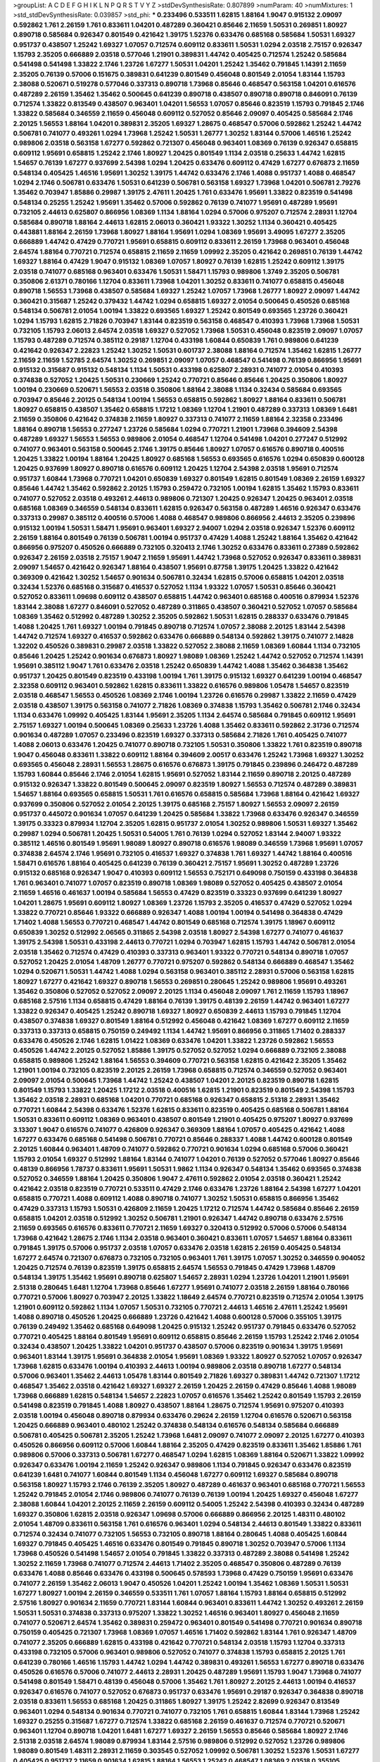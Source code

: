 >groupList:
A C D E F G H I K L
N P Q R S T V Y Z 
>stdDevSynthesisRate:
0.807899 
>numParam:
40
>numMixtures:
1
>std_stdDevSynthesisRate:
0.039857
>std_phi:
***
0.233496 0.533511 1.62815 1.88164 1.9047 0.915132 2.09097 0.592862 1.761 2.26159
1.761 0.833611 1.04201 0.487289 0.360421 0.85646 2.11659 1.50531 0.269851 1.80927
0.890718 0.585684 0.926347 0.801549 0.421642 1.39175 1.52376 0.633476 0.685168 0.585684
1.50531 1.69327 0.951737 0.438507 1.25242 1.69327 1.07057 0.712574 0.609112 0.833611
1.50531 1.0294 2.03518 2.75157 0.926347 1.15793 2.35205 0.666889 2.03518 0.577046
1.21901 0.389831 1.44742 0.405425 0.712574 1.25242 0.585684 0.541498 0.541498 1.33822
2.1746 1.23726 1.67277 1.50531 1.04201 1.25242 1.35462 0.791845 1.14391 2.11659
2.35205 0.76139 0.57006 0.151675 0.389831 0.641239 0.801549 0.456048 0.801549 2.01054
1.83144 1.15793 2.38088 0.520671 0.519278 0.577046 0.337313 0.890718 1.73968 0.85646
0.468547 0.563158 1.04201 0.616576 0.487289 2.26159 1.35462 1.35462 0.500645 0.641239
0.890718 0.438507 0.890718 0.890718 0.846091 0.76139 0.712574 1.33822 0.813549 0.438507
0.963401 1.04201 1.56553 1.07057 0.85646 0.823519 1.15793 0.791845 2.1746 1.33822
0.585684 0.346559 2.11659 0.456048 0.609112 0.527052 0.85646 2.09097 0.405425 0.585684
2.1746 2.20125 1.56553 1.88164 1.04201 0.389831 2.35205 1.69327 1.28675 0.468547
0.57006 0.592862 1.25242 1.44742 0.506781 0.741077 0.493261 1.0294 1.73968 1.25242
1.50531 1.26777 1.30252 1.83144 0.57006 1.46516 1.25242 0.989806 2.03518 0.563158
1.67277 0.592862 0.721307 0.456048 0.963401 1.08369 0.76139 0.926347 0.658815 0.609112
1.95691 0.658815 1.25242 2.1746 1.80927 1.20425 0.801549 1.1134 2.03518 0.25633
1.44742 1.62815 1.54657 0.76139 1.67277 0.937699 2.54398 1.0294 1.20425 0.633476
0.609112 0.47429 1.67277 0.676873 2.11659 0.548134 0.405425 1.46516 1.95691 1.30252
1.39175 1.44742 0.633476 2.1746 1.4088 0.951737 1.4088 0.468547 1.0294 2.1746
0.506781 0.633476 1.50531 0.641239 0.506781 0.563158 1.69327 1.73968 1.04201 0.506781
2.79276 1.35462 0.703947 1.85886 0.29987 1.39175 2.47611 1.20425 1.761 0.633476
1.95691 1.33822 0.823519 0.541498 0.548134 0.25255 1.25242 1.95691 1.35462 0.57006
0.592862 0.76139 0.741077 1.95691 0.487289 1.95691 0.732105 2.44613 0.625807 0.866956
1.08369 1.1134 1.88164 1.0294 0.57006 0.975207 0.712574 2.28931 1.12704 0.585684
0.890718 1.88164 2.44613 1.62815 2.06013 0.360421 1.93322 1.30252 1.1134 0.360421
0.405425 0.443881 1.88164 2.26159 1.73968 1.80927 1.88164 1.95691 1.0294 1.08369
1.95691 3.49095 1.67277 2.35205 0.666889 1.44742 0.47429 0.770721 1.95691 0.658815
0.609112 0.833611 2.26159 1.73968 0.963401 0.456048 2.64574 1.88164 0.770721 0.712574
0.658815 2.11659 2.11659 1.09992 2.35205 0.421642 0.269851 0.76139 1.44742 1.69327
1.88164 0.47429 1.9047 0.915132 1.08369 1.07057 1.80927 0.76139 1.62815 1.25242
0.609112 1.39175 2.03518 0.741077 0.685168 0.963401 0.633476 1.50531 1.58471 1.15793
0.989806 1.3749 2.35205 0.506781 0.350806 2.61371 0.780166 1.12704 0.833611 1.73968
1.04201 1.30252 0.833611 0.741077 0.658815 0.456048 0.890718 1.56553 1.73968 0.438507
0.585684 1.69327 1.25242 1.07057 1.73968 1.26777 1.80927 2.09097 1.44742 0.360421
0.315687 1.25242 0.379432 1.44742 1.0294 0.658815 1.69327 2.01054 0.500645 0.450526
0.685168 0.548134 0.506781 2.01054 1.00194 1.33822 0.693565 1.69327 1.25242 0.801549
0.693565 1.23726 0.360421 1.0294 1.15793 1.62815 2.71826 0.703947 1.83144 0.823519
0.563158 0.468547 0.410393 1.73968 1.73968 1.50531 0.732105 1.15793 2.06013 2.64574
2.03518 1.69327 0.527052 1.73968 1.50531 0.456048 0.823519 2.09097 1.07057 1.15793
0.487289 0.712574 0.385112 0.29187 1.12704 0.433198 1.60844 0.650839 1.761 0.989806
0.641239 0.421642 0.926347 2.22823 1.25242 1.30252 1.50531 0.601737 2.38088 1.88164
0.712574 1.35462 1.62815 1.26777 2.11659 2.11659 1.52785 2.64574 1.30252 0.269851
2.09097 1.07057 0.468547 0.541498 0.76139 0.866956 1.95691 0.915132 0.315687 0.915132
0.548134 1.1134 1.50531 0.433198 0.625807 2.28931 0.741077 2.01054 0.410393 0.374838
0.527052 1.20425 1.50531 0.230669 1.25242 0.770721 0.85646 0.85646 1.20425 0.350806
1.80927 1.00194 0.230669 0.520671 1.56553 2.03518 0.350806 1.88164 2.38088 1.1134
0.32434 0.585684 0.693565 0.703947 0.85646 2.20125 0.548134 1.00194 1.56553 0.658815
0.592862 1.80927 1.88164 0.833611 0.506781 1.80927 0.658815 0.438507 1.35462 0.658815
1.17212 1.08369 1.12704 1.21901 0.487289 0.337313 1.08369 1.6481 2.11659 0.350806
0.421642 0.374838 2.11659 1.80927 0.337313 0.741077 2.11659 1.88164 2.32358 0.233496
1.88164 0.890718 1.56553 0.277247 1.23726 0.585684 1.0294 0.770721 1.21901 1.73968
0.394609 2.54398 0.487289 1.69327 1.56553 1.56553 0.989806 2.01054 0.468547 1.12704
0.541498 1.04201 0.277247 0.512992 0.741077 0.963401 0.563158 0.500645 2.1746 1.39175
0.85646 1.80927 1.07057 0.616576 0.890718 0.400516 1.20425 1.33822 1.00194 1.88164
1.20425 1.80927 0.685168 1.56553 0.693565 0.616576 1.0294 0.650839 0.600128 1.20425
0.937699 1.80927 0.890718 0.616576 0.609112 1.20425 1.12704 2.54398 2.03518 1.95691
0.712574 0.951737 1.60844 1.73968 0.770721 1.04201 0.650839 1.69327 0.801549 1.62815
0.801549 1.08369 2.26159 1.69327 0.85646 1.44742 1.35462 0.592862 2.20125 1.15793
0.259472 0.732105 1.00194 1.62815 1.35462 1.15793 0.833611 0.741077 0.527052 2.03518
0.493261 2.44613 0.989806 0.721307 1.20425 0.926347 1.20425 0.963401 2.03518 0.685168
1.08369 0.346559 0.548134 0.833611 1.62815 0.926347 0.563158 0.487289 1.46516 0.926347
0.633476 0.337313 0.29987 0.385112 0.400516 0.57006 1.4088 0.468547 0.989806 0.866956
2.44613 2.35205 0.239896 0.915132 1.00194 1.50531 1.58471 1.95691 0.963401 1.69327
2.94007 1.0294 2.03518 0.926347 1.52376 0.609112 2.26159 1.88164 0.801549 0.76139
0.506781 1.00194 0.951737 0.47429 1.4088 1.25242 1.88164 1.35462 0.421642 0.866956
0.975207 0.450526 0.666889 0.732105 0.320413 2.1746 1.30252 0.633476 0.833611 0.27389
0.592862 0.926347 2.26159 2.03518 2.75157 1.9047 2.11659 1.95691 1.44742 1.73968
0.527052 0.926347 0.833611 0.389831 2.09097 1.54657 0.421642 0.926347 1.88164 0.438507
1.95691 0.87758 1.39175 1.20425 1.33822 0.421642 0.369309 0.421642 1.30252 1.54657
0.901634 0.506781 0.32434 1.62815 0.57006 0.658815 1.04201 2.03518 0.32434 1.52376
0.685168 0.315687 0.416537 0.527052 1.1134 1.93322 1.07057 1.50531 0.85646 0.360421
0.527052 0.833611 1.09698 0.609112 0.438507 0.658815 1.44742 0.963401 0.685168 0.400516
0.879934 1.52376 1.83144 2.38088 1.67277 0.846091 0.527052 0.487289 0.311865 0.438507
0.360421 0.527052 1.07057 0.585684 1.08369 1.35462 0.512992 0.487289 1.30252 2.35205
0.592862 1.50531 1.62815 0.288337 0.633476 0.791845 1.4088 1.20425 1.761 1.69327
1.00194 0.791845 0.890718 0.712574 1.07057 2.38088 2.20125 1.83144 2.54398 1.44742
0.712574 1.69327 0.416537 0.592862 0.633476 0.666889 0.548134 0.592862 1.39175 0.741077
2.14828 1.32202 0.450526 0.389831 0.29987 2.03518 1.33822 0.527052 2.38088 2.11659
1.08369 1.60844 1.1134 0.732105 0.85646 1.20425 1.25242 0.901634 0.676873 1.80927
1.98089 1.08369 1.25242 1.44742 0.527052 0.712574 1.14391 1.95691 0.385112 1.9047
1.761 0.633476 2.03518 1.25242 0.650839 1.44742 1.4088 1.35462 0.364838 1.35462
0.951737 1.20425 0.801549 0.823519 0.433198 1.00194 1.761 1.39175 0.915132 1.69327
0.641239 1.00194 0.468547 2.32358 0.609112 0.963401 0.592862 1.62815 0.833611 1.33822
0.616576 0.989806 1.05478 1.54657 0.823519 2.03518 0.468547 1.56553 0.450526 1.08369
2.1746 1.00194 1.23726 0.616576 0.29987 1.33822 2.11659 0.47429 2.03518 0.438507
1.39175 0.563158 0.741077 2.71826 1.08369 0.374838 1.15793 1.35462 0.506781 2.1746
0.32434 1.1134 0.633476 1.09992 0.405425 1.83144 1.95691 2.35205 1.1134 2.64574
0.585684 0.791845 0.609112 1.95691 2.75157 1.69327 1.00194 0.500645 1.08369 0.25633
1.23726 1.4088 1.35462 0.833611 0.592862 2.31736 0.712574 0.901634 0.487289 1.07057
0.233496 0.823519 1.69327 0.337313 0.585684 2.71826 1.761 0.405425 0.741077 1.4088
2.06013 0.633476 1.20425 0.741077 0.890718 0.732105 1.50531 0.350806 1.33822 1.761
0.823519 0.890718 1.9047 0.456048 0.833611 1.33822 0.609112 1.88164 0.394609 2.00517
0.633476 1.25242 1.73968 1.69327 1.30252 0.693565 0.456048 2.28931 1.56553 1.28675
0.616576 0.676873 1.39175 0.791845 0.239896 0.246472 0.487289 1.15793 1.60844 0.85646
2.1746 2.01054 1.62815 1.95691 0.527052 1.83144 2.11659 0.890718 2.20125 0.487289
0.915132 0.926347 1.33822 0.801549 0.500645 2.09097 0.823519 1.80927 1.56553 0.712574
0.487289 0.389831 1.54657 1.88164 0.693565 0.658815 1.50531 1.761 0.616576 0.658815
0.585684 1.73968 1.88164 0.421642 1.69327 0.937699 0.350806 0.527052 2.01054 2.20125
1.39175 0.685168 2.75157 1.80927 1.56553 2.09097 2.26159 0.951737 0.445072 0.901634
1.07057 0.641239 1.20425 0.585684 1.33822 1.73968 0.633476 0.926347 0.346559 1.39175
0.33323 0.879934 1.12704 2.35205 1.62815 0.951737 2.01054 1.30252 0.989806 1.50531
1.69327 1.35462 0.29987 1.0294 0.506781 1.20425 1.50531 0.54005 1.761 0.76139
1.0294 0.527052 1.83144 2.94007 1.93322 0.385112 1.46516 0.801549 1.95691 1.98089
1.80927 0.890718 0.616576 1.98089 0.346559 1.73968 1.95691 1.07057 0.374838 2.64574
2.1746 1.95691 0.732105 0.416537 1.69327 0.374838 1.761 1.69327 1.44742 1.88164
0.400516 1.58471 0.616576 1.88164 0.405425 0.641239 0.76139 0.360421 2.75157 1.95691
1.30252 0.487289 1.23726 0.915132 0.685168 0.926347 1.9047 0.410393 0.609112 1.56553
0.752171 0.649098 0.750159 0.433198 0.364838 1.761 0.963401 0.741077 1.07057 0.823519
0.890718 1.08369 1.98089 0.527052 0.405425 0.438507 2.01054 2.11659 1.46516 0.461637
1.00194 0.585684 1.56553 0.47429 0.823519 0.33323 0.937699 0.641239 1.80927 1.04201
1.28675 1.95691 0.609112 1.80927 1.08369 1.23726 1.15793 2.35205 0.416537 0.47429
0.527052 1.0294 1.33822 0.770721 0.85646 1.93322 0.666889 0.926347 1.4088 1.00194
1.00194 0.541498 0.364838 0.47429 1.71402 1.4088 1.56553 0.770721 0.468547 1.44742
0.801549 0.685168 0.712574 1.39175 1.18967 0.609112 0.650839 1.30252 0.512992 2.06565
0.311865 2.54398 2.03518 1.80927 2.54398 1.67277 0.741077 0.461637 1.39175 2.54398
1.50531 0.433198 2.44613 0.770721 1.0294 0.703947 1.62815 1.15793 1.44742 0.506781
2.01054 2.03518 1.35462 0.712574 0.47429 0.410393 0.337313 0.963401 1.93322 0.770721
0.548134 0.890718 1.07057 0.527052 1.20425 2.01054 1.48709 1.26777 0.770721 0.975207
0.592862 0.548134 0.666889 0.468547 1.35462 1.0294 0.520671 1.50531 1.44742 1.4088
1.0294 0.563158 0.963401 0.385112 2.28931 0.57006 0.563158 1.62815 1.80927 1.67277
0.421642 1.69327 0.890718 1.56553 0.269851 0.280645 1.25242 0.989806 1.95691 0.493261
1.35462 0.350806 0.527052 0.527052 2.09097 2.20125 1.1134 0.456048 2.09097 1.761
2.11659 1.15793 1.18967 0.685168 2.57516 1.1134 0.658815 0.47429 1.88164 0.76139
1.39175 0.48139 2.26159 1.44742 0.963401 1.67277 1.33822 0.926347 0.405425 1.25242
0.890718 1.69327 1.80927 0.650839 2.44613 1.15793 0.791845 1.12704 0.438507 0.374838
1.69327 0.801549 1.88164 0.512992 0.456048 0.421642 1.08369 1.67277 0.609112 2.11659
0.337313 0.337313 0.658815 0.750159 0.249492 1.1134 1.44742 1.95691 0.866956 0.311865
1.71402 0.288337 0.633476 0.450526 2.1746 1.62815 1.01422 1.08369 0.633476 1.04201
1.33822 1.23726 0.592862 1.56553 0.450526 1.44742 2.20125 0.527052 1.85886 1.39175
0.527052 0.527052 1.0294 0.666889 0.732105 2.38088 0.658815 0.989806 1.25242 1.88164
1.56553 0.394609 0.770721 0.563158 1.62815 0.421642 2.35205 1.35462 1.21901 1.00194
0.732105 0.823519 2.20125 2.26159 1.73968 0.658815 0.712574 0.346559 0.527052 0.963401
2.09097 2.01054 0.500645 1.73968 1.44742 1.25242 0.438507 1.04201 2.20125 0.823519
0.890718 1.62815 0.801549 1.15793 1.33822 1.20425 1.17212 2.03518 0.400516 1.62815
1.21901 0.823519 0.801549 2.54398 1.15793 1.35462 2.03518 2.28931 0.685168 1.04201
0.770721 0.685168 0.926347 0.658815 2.51318 2.28931 1.35462 0.770721 1.60844 2.54398
0.633476 1.52376 1.62815 0.833611 0.823519 0.405425 0.685168 0.506781 1.88164 1.50531
0.833611 0.609112 1.08369 0.963401 0.438507 0.801549 1.21901 0.405425 0.975207 1.80927
0.937699 3.13307 1.9047 0.616576 0.741077 0.426809 0.926347 0.369309 1.88164 1.07057
0.405425 0.421642 1.4088 1.67277 0.633476 0.685168 0.541498 0.506781 0.770721 0.85646
0.288337 1.4088 1.44742 0.600128 0.801549 2.20125 1.60844 0.963401 1.48709 0.741077
0.592862 0.770721 0.901634 1.0294 0.685168 0.57006 0.360421 1.15793 2.01054 1.69327
0.512992 1.88164 1.83144 0.741077 1.04201 0.76139 0.527052 0.577046 1.80927 0.85646
0.48139 0.866956 1.78737 0.833611 1.95691 1.50531 1.9862 1.1134 0.926347 0.548134
1.35462 0.693565 0.374838 0.527052 0.346559 1.88164 1.20425 0.350806 1.9047 2.47611
0.592862 2.01054 2.03518 0.360421 1.25242 0.421642 2.03518 0.823519 0.770721 0.533511
0.47429 2.1746 0.633476 1.23726 1.88164 2.54398 1.67277 1.04201 0.658815 0.770721
1.4088 0.609112 1.4088 0.890718 0.741077 1.30252 1.50531 0.658815 0.866956 1.35462
0.47429 0.337313 1.15793 1.50531 0.426809 2.11659 1.20425 1.17212 0.712574 1.44742
0.585684 0.85646 2.26159 0.658815 1.04201 2.03518 0.512992 1.30252 0.506781 1.21901
0.926347 1.44742 0.890718 0.633476 2.57516 2.11659 0.693565 0.616576 0.833611 0.770721
2.11659 1.69327 0.320413 0.512992 0.57006 0.57006 0.548134 1.73968 0.421642 1.28675
2.1746 1.1134 2.03518 0.963401 0.360421 0.833611 1.07057 1.54657 1.88164 0.833611
0.791845 1.39175 0.57006 0.951737 2.03518 1.07057 0.633476 2.03518 1.62815 2.26159
0.405425 0.548134 1.67277 2.64574 0.721307 0.676873 0.732105 0.732105 0.963401 1.761
1.39175 1.07057 1.30252 0.346559 0.904052 1.20425 0.712574 0.76139 0.823519 1.39175
0.658815 2.64574 1.56553 0.791845 0.47429 1.73968 1.48709 0.548134 1.39175 1.35462
1.95691 0.890718 0.625807 1.54657 2.28931 1.0294 1.23726 1.04201 1.21901 1.95691
2.51318 0.280645 1.6481 1.12704 1.73968 0.85646 1.67277 1.95691 0.741077 2.03518
2.26159 1.88164 0.780166 0.770721 0.57006 1.80927 0.703947 2.20125 1.33822 1.18649
2.64574 0.770721 0.823519 0.712574 2.01054 1.39175 1.21901 0.609112 0.592862 1.1134
1.07057 1.50531 0.732105 0.770721 2.44613 1.46516 2.47611 1.25242 1.95691 1.4088
0.890718 0.450526 1.20425 0.666889 1.23726 0.421642 1.4088 0.600128 0.57006 0.355105
1.39175 0.76139 0.249492 1.35462 0.685168 0.649098 1.20425 0.915132 1.25242 0.951737
0.791845 0.633476 0.527052 0.770721 0.405425 1.88164 0.801549 1.95691 0.609112 0.658815
0.85646 2.26159 1.15793 1.25242 2.1746 2.01054 0.32434 0.438507 1.20425 1.33822
1.04201 0.951737 0.438507 0.57006 0.823519 0.901634 1.39175 1.95691 0.963401 1.83144
1.39175 1.95691 0.364838 2.01054 1.95691 1.08369 1.93322 1.80927 0.527052 1.07057
0.926347 1.73968 1.62815 0.633476 1.00194 0.410393 2.44613 1.00194 0.989806 2.03518
0.890718 1.67277 0.548134 0.57006 0.963401 1.35462 2.44613 1.05478 1.83144 0.801549
2.71826 1.69327 0.389831 1.44742 0.721307 1.17212 0.468547 1.35462 2.03518 0.421642
1.69327 1.69327 2.26159 1.20425 2.26159 0.47429 0.85646 1.4088 1.98089 1.73968
0.666889 1.62815 0.548134 1.54657 2.22823 1.07057 0.616576 1.35462 1.25242 0.801549
1.15793 2.26159 0.541498 0.823519 0.791845 1.4088 1.80927 0.438507 1.88164 1.28675
0.712574 1.95691 0.975207 0.410393 2.03518 1.00194 0.456048 0.890718 0.879934 0.633476
0.29624 2.26159 1.12704 0.616576 0.520671 0.563158 1.20425 0.666889 0.963401 0.480102
1.25242 0.374838 0.548134 0.616576 0.548134 0.585684 0.666889 0.506781 0.405425 0.506781
2.35205 1.25242 1.73968 1.6481 2.09097 0.741077 2.09097 2.20125 1.67277 0.410393
0.450526 0.866956 0.609112 0.57006 1.60844 1.88164 2.35205 0.47429 0.823519 0.833611
1.35462 1.85886 1.761 0.989806 0.57006 0.337313 0.506781 1.67277 0.468547 1.0294
1.62815 1.08369 1.88164 0.520671 1.33822 1.09992 0.926347 0.633476 1.00194 2.11659
1.25242 0.926347 0.989806 1.1134 0.791845 0.926347 0.633476 0.823519 0.641239 1.6481
0.741077 1.60844 0.801549 1.1134 0.456048 1.67277 0.609112 1.69327 0.585684 0.890718
0.563158 1.80927 1.15793 2.1746 0.76139 2.35205 1.80927 0.487289 0.461637 0.963401
0.685168 0.770721 1.56553 1.25242 0.791845 2.01054 2.1746 0.989806 0.741077 0.76139
0.76139 1.00194 1.20425 1.69327 0.456048 1.67277 2.38088 1.60844 1.04201 2.20125
2.11659 2.26159 0.609112 0.54005 1.25242 2.54398 0.410393 0.32434 0.487289 1.69327
0.350806 1.62815 2.03518 0.926347 1.09698 0.57006 0.666889 0.866956 2.20125 1.48311
0.480102 2.01054 1.48709 0.833611 0.563158 1.761 0.616576 0.963401 1.0294 0.548134
2.44613 0.801549 1.33822 0.833611 0.712574 0.32434 0.741077 0.732105 1.56553 0.732105
0.890718 1.88164 0.280645 1.4088 0.405425 1.60844 1.69327 0.791845 0.405425 1.46516
0.633476 0.801549 0.791845 0.890718 1.30252 0.703947 0.57006 1.1134 1.73968 0.450526
0.541498 1.54657 2.01054 0.791845 1.33822 0.337313 0.487289 2.38088 0.541498 1.25242
1.30252 2.11659 1.73968 0.741077 0.712574 2.44613 1.71402 2.35205 0.468547 0.350806
0.487289 0.76139 0.633476 1.4088 0.85646 0.633476 0.433198 0.500645 0.578593 1.73968
0.47429 0.750159 1.95691 0.633476 0.741077 2.26159 1.35462 2.06013 1.9047 0.450526
1.04201 1.25242 1.00194 1.35462 1.08369 1.50531 1.50531 1.67277 1.80927 1.00194
2.26159 0.346559 0.533511 1.761 1.07057 1.88164 1.15793 1.88164 0.658815 0.512992
2.57516 1.80927 0.901634 2.11659 0.770721 1.83144 1.60844 0.963401 0.833611 1.44742
1.30252 0.493261 2.26159 1.50531 1.50531 0.374838 0.337313 0.975207 1.33822 1.30252
1.46516 0.963401 1.80927 0.456048 2.11659 0.741077 0.520671 2.64574 1.35462 0.389831
0.259472 0.963401 0.801549 0.541498 0.770721 0.901634 0.890718 0.750159 0.405425 0.721307
1.73968 1.08369 1.07057 1.46516 1.71402 0.592862 1.83144 1.761 0.926347 1.48709
0.741077 2.35205 0.666889 1.62815 0.433198 0.421642 0.770721 0.548134 2.03518 1.15793
1.12704 0.337313 0.433198 0.732105 0.57006 0.963401 0.989806 0.527052 0.741077 0.374838
1.15793 0.658815 2.20125 1.761 0.641239 0.780166 1.46516 1.15793 1.44742 1.0294
1.44742 0.389831 0.493261 1.56553 1.67277 0.890718 0.633476 0.450526 0.616576 0.57006
0.741077 2.44613 2.28931 1.20425 0.487289 1.95691 1.15793 1.9047 1.73968 0.741077
0.541498 0.801549 1.58471 0.48139 0.456048 0.57006 1.35462 1.761 1.80927 2.20125
2.44613 1.00194 0.416537 0.926347 0.616576 0.741077 0.527052 0.676873 0.951737 0.633476
1.95691 0.29187 0.926347 0.364838 0.890718 2.03518 0.833611 1.56553 0.685168 1.20425
0.311865 1.80927 1.39175 1.25242 2.82699 0.926347 0.813549 0.963401 1.0294 0.548134
0.901634 0.770721 0.741077 0.732105 1.761 0.658815 1.60844 1.83144 1.73968 1.25242
1.69327 0.25255 0.315687 1.67277 0.712574 1.33822 0.685168 2.26159 0.461637 0.712574
0.770721 0.520671 0.963401 1.12704 0.890718 1.04201 1.6481 1.67277 1.69327 2.26159
1.56553 0.85646 0.585684 1.80927 2.1746 2.51318 2.03518 2.64574 1.98089 0.879934
1.83144 2.57516 0.989806 0.512992 0.527052 1.23726 0.989806 1.98089 0.801549 1.48311
2.28931 2.11659 0.303545 0.527052 1.09992 0.506781 1.30252 1.52376 1.50531 1.67277
0.405425 0.951737 2.11659 0.901634 1.62815 1.88164 1.56553 1.25242 0.468547 1.08369
2.03518 0.355105 0.658815 1.54657 0.823519 1.07057 0.633476 2.06013 0.450526 1.20425
0.926347 2.54398 1.00194 0.963401 2.54398 0.866956 1.20425 1.00194 2.09097 0.438507
1.88164 0.721307 0.866956 0.658815 1.50531 1.15793 0.641239 0.732105 1.761 1.73968
0.963401 3.43946 1.88164 0.592862 2.26159 0.592862 0.926347 1.83144 1.33822 2.61371
0.890718 1.88164 1.46516 0.926347 0.937699 2.44613 0.487289 2.11659 0.721307 2.44613
2.75157 1.88164 0.741077 0.609112 2.28931 1.0294 0.57006 0.658815 0.506781 0.937699
0.32434 1.30252 0.585684 0.741077 0.506781 0.963401 0.890718 0.487289 1.30252 2.54398
2.61371 1.50531 0.843827 0.592862 0.405425 2.26159 1.73968 1.04201 0.506781 1.80927
0.421642 2.44613 1.33822 1.9047 1.28675 0.963401 2.51318 1.56553 0.890718 1.56553
1.80927 1.0294 1.73968 0.548134 2.11659 0.791845 0.493261 0.57006 0.937699 1.88164
1.50531 1.00194 1.80927 0.456048 0.57006 0.915132 1.15793 2.11659 0.487289 0.311865
2.35205 0.823519 1.28675 0.915132 1.69327 0.791845 1.39175 1.0294 0.405425 1.78259
2.20125 0.712574 0.658815 0.487289 1.25242 1.0294 1.50531 0.879934 0.76139 0.685168
0.801549 0.890718 0.405425 1.95691 0.890718 2.09097 1.07057 1.52376 2.75157 1.1134
1.62815 0.609112 1.50531 0.456048 0.823519 2.1746 0.548134 0.592862 0.712574 0.527052
1.00194 0.741077 1.07057 1.07057 1.30252 1.25242 0.468547 0.650839 0.527052 1.00194
2.1746 0.364838 0.450526 1.08369 1.95691 0.926347 0.389831 0.346559 0.823519 0.791845
1.25242 0.85646 0.890718 0.890718 0.890718 0.438507 1.80927 0.712574 1.52376 1.04201
1.56553 1.95691 1.44742 1.62815 1.15793 1.761 0.548134 1.56553 0.487289 0.548134
0.963401 1.69327 1.95691 0.770721 1.69327 0.57006 0.350806 0.741077 1.50531 0.609112
2.67816 0.963401 1.73968 1.761 1.69327 2.1746 2.20125 0.963401 2.67816 0.801549
0.468547 0.926347 1.08369 0.685168 1.62815 0.685168 1.56553 2.35205 2.9761 0.823519
1.39175 0.47429 0.693565 1.54657 0.405425 0.833611 2.54398 1.93322 0.712574 0.975207
1.83144 0.685168 1.95691 0.823519 0.456048 0.548134 0.741077 1.62815 2.1746 1.95691
0.890718 1.17212 0.374838 0.468547 1.04201 1.23726 0.350806 1.62815 0.468547 0.311865
1.83144 1.1134 0.890718 0.433198 1.761 0.320413 2.03518 0.416537 1.88164 1.761
0.405425 1.25242 0.801549 0.512992 1.1134 0.421642 0.901634 0.426809 2.03518 1.67277
0.770721 1.31848 1.69327 1.28675 0.456048 0.901634 2.28931 1.56553 0.741077 3.17997
0.721307 1.50531 0.76139 1.46516 2.1746 0.951737 0.658815 1.30252 1.04201 0.47429
0.468547 1.98089 0.563158 1.08369 1.07057 0.592862 1.44742 0.633476 1.50531 1.30252
0.866956 1.44742 1.25242 0.823519 0.76139 1.98089 1.25242 1.15793 1.01422 1.04201
1.08369 0.47429 0.712574 2.09097 0.676873 0.712574 0.890718 0.770721 0.311865 1.14391
0.421642 0.951737 1.78737 0.548134 2.41652 0.438507 1.39175 0.791845 1.25242 0.712574
0.791845 1.73968 0.712574 0.823519 0.320413 1.07057 0.951737 1.56553 2.38088 0.937699
0.989806 0.712574 1.83144 1.12704 1.9047 0.741077 0.641239 1.62815 1.73968 1.00194
2.35205 2.1746 0.57006 0.732105 0.770721 1.1134 1.18967 1.30252 1.25242 1.62815
2.20125 1.08369 1.88164 1.62815 1.62815 1.69327 2.28931 0.963401 1.00194 0.801549
0.658815 1.9047 0.346559 2.54398 2.11659 0.712574 0.548134 0.616576 0.527052 0.394609
2.1746 0.951737 2.09097 1.9047 0.666889 0.609112 1.73968 0.633476 0.712574 0.915132
1.56553 0.712574 0.616576 0.975207 1.15793 1.93322 0.57006 0.57006 1.0294 1.30252
0.592862 1.95691 1.80927 0.450526 1.67277 1.21901 0.577046 0.833611 1.4088 1.23726
0.85646 1.67277 0.770721 2.38088 2.11659 1.25242 0.926347 2.03518 0.641239 0.977823
0.450526 1.0294 1.50531 1.95691 0.85646 0.963401 1.73968 0.693565 0.548134 1.26777
2.54398 1.56553 1.15793 2.26159 0.512992 0.57006 0.487289 1.25242 1.04201 1.9047
2.11659 0.937699 0.712574 0.823519 1.80927 1.30252 1.88164 1.50531 2.03518 0.563158
1.62815 1.9047 0.926347 0.780166 2.28931 1.25242 1.88164 0.57006 0.963401 2.11659
1.761 0.712574 2.64574 1.4088 1.80927 0.487289 1.67277 0.76139 0.337313 1.12704
2.03518 2.71826 0.833611 0.438507 1.88164 0.269851 1.60844 0.658815 1.04201 0.554852
0.450526 0.791845 1.58471 0.890718 1.30252 0.85646 1.0294 0.791845 0.791845 0.57006
1.15793 2.09097 1.44742 1.23726 1.46516 0.541498 1.88164 2.11659 0.823519 0.741077
1.44742 2.11659 0.311865 0.770721 1.62815 0.48139 1.83144 2.03518 1.73968 1.50531
1.69327 1.30252 2.44613 0.487289 2.35205 0.732105 2.28931 0.585684 0.658815 1.761
1.95691 0.438507 0.527052 0.311865 0.641239 0.468547 0.801549 0.666889 1.26777 1.39175
0.658815 0.25633 1.30252 0.76139 0.346559 0.57006 0.823519 1.67277 0.741077 2.38088
1.88164 0.400516 0.85646 0.487289 1.69327 1.83144 0.741077 0.315687 2.26159 1.1134
1.98089 1.88164 1.46516 2.01054 1.1134 0.963401 1.73968 2.11659 1.56553 0.379432
0.374838 1.62815 0.963401 1.23726 1.46516 1.71862 0.410393 0.527052 0.658815 1.56553
1.95691 1.73968 1.44742 1.95691 1.95691 1.83144 1.60844 0.76139 0.585684 1.20425
0.741077 0.791845 1.50531 0.963401 1.15793 1.23726 0.527052 0.527052 0.76139 1.20425
1.88164 0.577046 1.07057 0.633476 0.600128 0.633476 1.93322 1.88164 0.750159 0.866956
0.833611 0.926347 1.52376 0.592862 1.39175 0.975207 1.88164 1.67277 0.601737 0.741077
1.00194 2.38088 1.35462 0.179613 1.07057 1.07057 0.360421 1.62815 1.69327 1.56553
2.03518 0.456048 0.438507 1.28675 0.624133 1.15793 0.823519 0.438507 0.416537 0.548134
2.03518 0.57006 0.85646 0.585684 1.0294 2.03518 0.443881 0.47429 0.685168 0.85646
0.554852 0.791845 1.23726 1.44742 1.07057 0.512992 0.770721 1.93322 0.712574 0.963401
1.69327 1.9047 0.741077 1.33822 2.03518 1.95691 1.35462 0.456048 0.456048 0.360421
0.389831 1.42607 1.00194 0.915132 2.20125 1.46516 1.07057 2.44613 1.00194 1.50531
0.221798 1.35462 0.269851 0.506781 2.20125 0.461637 1.1134 2.06013 1.12704 0.548134
0.770721 0.866956 0.823519 1.33822 0.791845 1.15793 0.311865 0.926347 1.28675 0.801549
1.39175 1.00194 0.450526 1.1134 0.732105 1.52376 1.4088 1.56553 1.95691 1.15793
0.577046 0.592862 1.67277 1.20425 1.88164 2.28931 1.95691 0.616576 1.46516 0.712574
0.901634 0.450526 1.73968 1.98089 0.405425 1.95691 1.04201 0.379432 0.374838 1.73968
0.456048 2.09097 0.658815 0.374838 0.29987 0.456048 1.25242 1.67277 0.741077 1.21901
0.468547 0.592862 0.641239 0.421642 0.57006 0.989806 0.963401 1.88164 0.527052 1.62815
0.780166 0.487289 2.23421 1.67277 1.23726 0.703947 2.28931 1.09992 0.585684 1.50531
1.33822 0.823519 2.20125 0.811372 2.20125 0.585684 1.12704 0.76139 1.62815 1.20425
0.741077 1.52376 1.60844 0.76139 1.07057 0.389831 1.52376 1.23726 0.76139 0.32434
0.658815 1.50531 0.846091 0.592862 0.732105 0.833611 2.35205 0.57006 0.563158 1.54657
1.93322 1.15793 0.48139 1.30252 1.88164 1.93322 1.88164 0.975207 0.658815 3.01257
0.890718 1.50531 0.712574 0.741077 0.438507 0.963401 1.18967 0.548134 0.360421 1.23726
1.52376 0.249492 1.88164 1.83144 0.890718 1.88164 1.9047 2.14253 0.937699 0.76139
2.32358 0.937699 0.926347 0.421642 0.879934 0.364838 0.541498 0.379432 0.791845 0.548134
1.80927 0.951737 2.11659 1.0294 0.633476 1.67277 1.88164 0.801549 0.741077 1.30252
0.548134 0.527052 0.833611 0.951737 0.823519 0.506781 1.28675 0.57006 0.563158 0.633476
0.750159 0.693565 1.67277 1.15793 0.890718 1.15793 1.69327 0.616576 0.410393 0.592862
1.46516 2.11659 0.563158 1.1134 2.26159 0.823519 0.879934 2.26159 0.658815 2.28931
0.389831 0.85646 1.30252 0.346559 0.527052 0.421642 0.85646 2.64574 0.833611 1.28675
1.0294 0.616576 1.35462 0.741077 1.56553 1.761 2.26159 3.05767 1.50531 1.12704
0.658815 0.48139 0.400516 1.58471 0.311865 0.346559 0.937699 0.438507 1.56553 0.288337
0.456048 1.88164 1.83144 1.26777 0.493261 1.60844 1.56553 1.07057 0.585684 1.761
0.374838 1.761 0.450526 1.30252 0.633476 0.901634 1.69327 0.685168 0.426809 0.791845
0.374838 1.23726 0.685168 0.963401 2.20125 0.487289 0.666889 1.62815 0.823519 1.95691
2.11659 0.926347 1.69327 1.25242 0.732105 0.616576 1.07057 1.48709 0.57006 0.890718
2.35205 0.963401 1.30252 0.926347 0.712574 0.57006 0.76139 0.266584 2.01054 0.506781
0.823519 0.527052 1.30252 0.506781 1.761 0.616576 2.44613 0.703947 0.269851 1.30252
0.416537 0.585684 1.88164 1.00194 0.405425 1.54657 1.30252 1.15793 0.389831 0.926347
1.80927 0.823519 1.44742 0.57006 1.1134 2.20125 0.685168 0.658815 0.456048 0.823519
0.462875 0.926347 2.20125 0.405425 0.585684 1.33822 0.85646 0.770721 1.00194 1.80927
0.890718 1.33822 0.866956 0.685168 0.833611 1.0294 1.44742 0.791845 1.83144 1.67277
1.69327 1.18967 0.963401 0.266584 1.35462 2.11659 0.468547 1.15793 1.46516 1.35462
0.616576 1.95691 0.693565 1.1134 0.541498 0.741077 1.20425 2.35205 0.741077 0.609112
0.703947 1.4088 1.60844 1.12704 1.88164 1.54657 0.721307 1.15793 1.6481 0.801549
0.585684 0.658815 1.93322 1.62815 1.95691 1.15793 2.20125 0.32434 1.28675 1.95691
2.1746 1.12704 1.12704 0.421642 0.866956 1.35462 0.712574 1.56553 0.548134 0.421642
0.374838 1.62815 0.616576 0.890718 0.85646 0.311865 0.385112 0.320413 0.277247 1.95691
2.09097 0.989806 1.761 2.03518 0.76139 1.48709 1.08369 1.50531 0.468547 0.76139
2.44613 0.703947 0.633476 1.07057 1.48311 0.405425 1.39175 0.801549 1.73968 0.400516
1.04201 1.07057 2.26159 1.35462 2.44613 2.71826 1.39175 1.18967 1.761 1.04201
2.20125 0.487289 1.80927 1.35462 1.60844 1.07057 1.33822 0.461637 1.62815 0.548134
2.26159 1.73968 0.548134 0.277247 0.791845 0.741077 0.741077 0.262652 1.71402 1.80927
1.4088 1.14391 0.456048 0.506781 1.69327 0.438507 2.1746 0.246472 0.752171 1.15793
0.823519 1.62815 0.641239 1.761 1.18967 0.685168 1.21901 1.93322 1.50531 1.30252
1.71862 1.39175 1.05761 1.0294 2.28931 2.71826 0.592862 0.989806 1.42989 0.658815
0.963401 1.98089 1.46516 1.08369 0.833611 0.823519 0.259472 1.56553 1.1134 1.83144
0.563158 0.890718 1.30252 1.20425 0.890718 0.666889 1.78737 1.54657 0.487289 0.609112
1.56553 1.00194 1.88164 0.912684 1.88164 0.989806 1.58471 1.56553 1.33822 0.926347
1.761 1.73968 1.44742 1.0294 1.0294 0.926347 0.685168 2.09097 0.641239 0.421642
1.60844 0.527052 0.592862 2.03518 0.770721 0.633476 1.21901 0.641239 1.73968 0.456048
0.685168 0.76139 0.770721 0.311865 1.69327 1.0294 1.56553 2.38088 0.989806 1.58471
0.770721 1.30252 0.926347 2.44613 0.337313 0.926347 0.721307 2.03518 0.416537 1.14391
0.527052 0.421642 0.456048 0.374838 0.493261 0.179613 3.05767 1.73968 1.35462 1.23726
0.685168 1.30252 0.360421 0.641239 1.88164 0.770721 2.44613 0.712574 0.770721 0.926347
0.741077 1.18967 2.11659 0.487289 0.487289 2.11659 1.88164 0.703947 1.08369 1.44742
0.76139 0.624133 1.69327 0.890718 0.577046 1.00194 0.563158 1.07057 0.658815 0.732105
0.468547 1.28675 1.30252 1.9047 0.57006 1.28675 2.1746 0.443881 1.1134 1.21901
2.35205 1.15793 0.937699 0.712574 0.548134 1.88164 0.866956 2.1746 1.80927 1.62815
0.609112 0.360421 2.28931 0.506781 1.30252 1.95691 0.438507 1.60844 0.487289 1.80927
1.4088 0.890718 0.650839 0.732105 1.62815 0.85646 0.592862 0.487289 0.320413 1.07057
0.915132 1.98089 1.69327 0.288337 2.01054 0.712574 1.39175 0.770721 0.951737 0.374838
1.4088 0.554852 2.35205 0.443881 0.890718 0.221798 2.44613 1.35462 1.69327 0.901634
0.801549 1.04201 1.93322 0.456048 0.741077 1.20425 2.51318 3.17997 0.350806 0.266584
1.20425 0.527052 0.592862 0.666889 2.44613 0.487289 0.438507 1.62815 1.44742 2.03518
0.676873 1.88164 0.487289 0.951737 0.548134 0.541498 0.433198 0.554852 0.269851 1.62815
1.08369 2.38088 1.20425 0.548134 0.741077 0.940214 1.95691 0.389831 1.9047 0.937699
0.963401 0.721307 0.780166 0.585684 1.69327 0.400516 1.25242 1.20425 0.616576 0.548134
0.487289 1.25242 1.6481 2.35205 1.56553 2.06013 0.732105 1.80927 0.85646 1.1134
0.951737 0.721307 0.890718 0.57006 1.1134 0.592862 1.39175 0.641239 0.866956 0.563158
0.456048 2.1746 0.658815 0.989806 0.616576 0.487289 0.843827 1.50531 0.949191 2.44613
0.926347 1.44742 0.989806 0.47429 0.685168 0.833611 1.98089 1.88164 1.4088 0.641239
1.20425 0.801549 0.311865 2.20125 0.85646 1.73968 0.520671 1.30252 1.67277 1.62815
1.20425 0.350806 1.17212 0.450526 1.95691 1.761 1.93322 0.47429 1.00194 2.11659
0.963401 1.20425 0.405425 1.50531 0.633476 0.741077 1.04201 1.58471 1.04201 1.761
1.25242 1.50531 0.221798 2.54398 1.08369 0.685168 2.11659 0.76139 0.846091 0.259472
0.963401 1.62815 0.989806 0.269851 1.95691 1.44742 2.1746 1.60844 0.554852 2.09097
1.56553 2.44613 1.20425 0.666889 1.08369 1.69327 0.487289 2.26159 0.963401 1.62815
1.00194 2.28931 0.57006 0.741077 1.44742 2.1746 1.50531 2.11659 2.03518 0.890718
1.20425 0.554852 0.85646 2.03518 0.32434 1.25242 0.315687 0.633476 0.47429 0.360421
0.770721 1.04201 0.592862 0.791845 0.527052 1.1134 2.51318 1.44742 0.609112 0.592862
1.52376 0.506781 1.98089 1.15793 1.08369 2.11659 1.88164 1.93322 1.30252 0.394609
0.833611 0.791845 2.03518 0.394609 1.4088 0.901634 1.50531 2.03518 1.44742 1.9047
2.64574 1.80927 1.18967 0.963401 2.28931 2.11659 0.563158 1.17212 0.389831 0.823519
0.846091 1.52376 0.633476 1.15793 0.624133 1.04201 0.801549 0.712574 0.609112 1.69327
0.989806 1.33822 1.56553 1.30252 0.585684 0.57006 0.76139 0.879934 1.21901 1.58896
0.658815 1.07057 1.69327 0.421642 0.712574 2.09097 0.866956 0.592862 0.57006 0.506781
0.926347 1.14391 1.73968 1.69327 0.416537 1.69327 0.732105 1.67277 2.32358 0.616576
1.95691 0.770721 0.721307 0.666889 1.18967 0.658815 0.456048 0.833611 0.666889 2.26159
1.80927 0.585684 1.69327 1.39175 0.506781 0.770721 1.67277 0.712574 2.28931 0.389831
0.433198 1.62815 1.761 0.915132 0.47429 1.52376 2.11659 0.890718 0.379432 0.833611
2.11659 1.80927 0.360421 0.833611 0.585684 0.685168 0.641239 0.450526 0.791845 0.585684
1.80927 0.548134 1.04201 1.56553 0.649098 2.44613 1.20425 2.09097 1.25242 0.890718
1.25242 1.56553 0.963401 1.83144 1.93322 1.1134 0.732105 0.791845 0.337313 0.650839
1.67277 1.07057 1.35462 0.658815 0.963401 0.450526 1.00194 0.592862 1.35462 1.98089
2.23421 0.57006 0.609112 1.15793 0.866956 0.693565 2.20125 0.791845 0.506781 0.416537
0.592862 0.823519 0.374838 2.26159 2.71826 0.585684 1.17212 0.527052 0.341447 0.823519
1.56553 1.20425 3.17997 1.28675 0.76139 1.44742 0.57006 0.85646 0.770721 2.03518
0.506781 0.493261 0.685168 1.39175 1.15793 1.08369 0.823519 0.85646 1.33822 1.23726
1.56553 1.83144 0.421642 0.364838 1.42989 0.29987 0.487289 1.15793 0.394609 2.11659
1.26777 1.761 2.14253 1.46516 0.221798 0.585684 1.95691 1.07057 1.05478 0.890718
0.585684 0.658815 0.337313 0.76139 2.1746 1.1134 1.30252 0.703947 0.890718 0.493261
0.360421 0.512992 1.46516 0.741077 0.421642 0.915132 2.38088 0.506781 1.88164 0.360421
0.47429 0.554852 0.823519 0.658815 0.926347 0.512992 0.374838 1.73968 1.21901 0.48139
1.1134 1.28675 0.890718 1.0294 1.04201 0.989806 1.39175 1.04201 0.548134 0.823519
0.147628 0.609112 2.54398 0.791845 0.890718 1.46516 0.487289 1.52376 0.592862 0.438507
1.20425 0.592862 2.54398 0.963401 0.405425 0.890718 0.633476 0.85646 0.456048 1.25242
1.09992 1.1134 2.11659 0.592862 2.01054 2.57516 2.32358 0.633476 0.791845 1.44742
1.83144 1.20425 0.374838 2.03518 0.57006 0.712574 0.421642 0.633476 1.42607 0.433198
1.08369 1.1134 1.56553 0.57006 0.989806 0.520671 1.23726 0.901634 0.421642 1.33822
0.833611 1.4088 0.29987 1.95691 0.85646 1.08369 1.50531 1.62815 2.1746 2.26159
1.95691 1.58471 1.4088 0.791845 1.761 0.577046 1.761 0.823519 1.71862 1.9047
1.00194 0.462875 2.54398 0.609112 0.741077 1.85886 2.35205 1.35462 0.989806 1.30252
1.52376 1.71862 1.62815 1.67277 0.311865 0.641239 0.721307 2.82699 0.487289 1.58471
1.80927 0.801549 0.487289 0.76139 1.35462 0.641239 0.389831 0.548134 0.541498 0.915132
1.95691 0.685168 1.85886 0.468547 1.15793 2.61371 0.512992 1.67277 0.410393 1.00194
1.20425 0.527052 0.926347 1.20425 1.9047 1.35462 2.20125 0.438507 0.57006 2.1746
0.633476 1.761 0.493261 0.703947 2.51318 0.989806 2.20125 0.57006 2.71826 1.30252
1.08369 1.69327 1.50531 1.95691 1.69327 2.26159 1.25242 0.487289 1.07057 1.88164
0.963401 0.527052 0.685168 0.616576 0.791845 0.249492 1.04201 2.11659 0.346559 1.39175
1.04201 1.80927 0.456048 2.57516 0.901634 0.533511 1.95691 0.85646 0.487289 1.95691
1.60844 2.03518 0.32434 0.712574 1.12704 0.416537 0.456048 0.723242 0.563158 0.915132
0.249492 0.533511 1.04201 2.03518 0.57006 0.666889 1.80927 1.83144 0.609112 1.9047
1.0294 0.770721 1.52376 1.39175 1.18967 0.712574 0.609112 0.693565 0.563158 2.28931
0.801549 0.823519 1.50531 0.741077 0.658815 0.47429 0.823519 0.456048 1.56553 0.592862
0.585684 1.15793 1.39175 0.259472 0.951737 0.487289 0.685168 1.50531 0.421642 0.374838
1.54657 0.410393 0.963401 0.438507 1.00194 2.11659 1.25242 0.506781 1.35462 0.963401
0.693565 0.963401 1.39175 1.69327 2.44613 0.394609 0.616576 1.00194 0.563158 2.1746
1.15793 0.890718 2.94007 0.676873 0.405425 0.410393 0.780166 2.1746 0.633476 0.592862
2.26159 0.585684 0.87758 0.85646 2.26159 1.67277 1.58471 0.732105 1.73968 1.35462
0.548134 1.18967 1.761 1.50531 0.609112 1.56553 0.438507 2.41652 2.35205 1.88164
0.770721 1.04201 0.57006 1.26777 1.62815 0.284846 1.23726 1.9047 1.20425 2.54398
1.23726 2.31736 0.890718 1.44742 1.69327 2.01054 1.4088 1.4088 1.35462 0.770721
1.4088 0.609112 1.73968 1.4088 0.585684 0.901634 0.329195 0.633476 0.732105 1.44742
2.03518 0.712574 1.80927 0.438507 0.926347 1.07057 0.506781 0.76139 0.548134 1.1134
0.585684 1.14391 0.527052 1.98089 0.823519 2.47611 0.468547 0.770721 0.389831 2.03518
0.438507 0.650839 2.20125 1.0294 1.69327 0.633476 1.95691 0.890718 2.47611 1.95691
1.0294 1.44742 0.548134 0.963401 1.1134 0.741077 1.04201 0.703947 1.62815 1.93322
0.47429 1.73968 0.685168 0.438507 0.468547 2.03518 1.1134 1.20425 2.01054 2.35205
0.450526 1.73968 1.80927 0.468547 0.461637 1.88164 1.25242 0.989806 1.98089 0.791845
0.666889 0.866956 1.62815 1.20425 1.56553 1.4088 1.44742 1.08369 0.658815 0.676873
1.80927 1.73968 1.44742 0.712574 1.56553 1.60844 1.28675 0.879934 1.20425 0.989806
0.405425 1.83144 1.83144 1.73968 2.44613 1.26777 0.989806 1.0294 0.770721 1.00194
2.11659 1.20425 2.94007 2.28931 2.32358 0.633476 0.633476 0.350806 1.12704 1.26777
0.937699 0.823519 1.56553 0.823519 0.512992 1.08369 1.21901 1.6481 1.15793 1.56553
0.350806 0.85646 0.433198 2.09097 1.17212 2.1746 0.609112 1.20425 0.374838 1.00194
0.426809 1.07057 2.75157 0.438507 1.25242 0.693565 1.39175 1.07057 1.67277 0.625807
2.03518 0.421642 2.03518 1.62815 1.60844 1.44742 0.791845 0.915132 0.963401 1.07057
1.14391 1.83144 0.328315 0.963401 1.20425 1.12704 1.1134 1.50531 1.32202 1.44742
2.86163 1.83144 1.04201 1.35462 0.813549 0.721307 0.609112 0.666889 0.426809 0.288337
1.56553 1.00194 0.666889 1.67277 0.963401 0.890718 0.506781 0.421642 0.658815 0.506781
0.76139 0.533511 1.761 1.88164 1.93322 1.69327 2.64574 1.28675 2.26159 0.989806
0.512992 2.11659 0.609112 0.658815 0.506781 0.866956 2.09097 1.35462 2.26159 1.1134
0.29624 0.421642 1.98089 1.25242 0.951737 0.25255 1.44742 1.33822 1.00194 0.548134
1.44742 0.963401 0.823519 0.527052 1.33822 0.487289 1.33822 0.456048 1.4088 1.761
1.07057 0.685168 1.83144 0.685168 0.493261 0.563158 1.30252 1.39175 0.421642 1.01422
0.487289 0.585684 1.83144 2.35205 1.30252 0.328315 0.650839 1.12704 2.1746 1.39175
1.80927 0.975207 0.658815 1.39175 1.80927 1.21901 1.60844 0.770721 1.26777 1.30252
0.230669 2.51318 0.685168 0.823519 1.46516 1.71402 1.62815 0.487289 1.50531 0.548134
0.813549 0.879934 2.35205 1.44742 1.95691 1.12704 1.1134 0.963401 0.527052 1.30252
1.26777 1.42989 1.6481 2.1746 1.80927 0.487289 0.741077 0.527052 0.926347 0.527052
0.337313 0.801549 0.963401 0.379432 1.00194 0.770721 1.01694 2.20125 0.337313 0.721307
1.07057 0.702064 1.35462 1.88164 1.04201 0.616576 0.76139 0.350806 2.09097 0.926347
2.35205 0.633476 1.69327 1.14391 1.9047 1.93322 0.823519 0.666889 0.685168 2.20125
0.791845 2.54398 0.770721 1.20425 0.57006 0.770721 0.506781 1.25242 1.04201 0.57006
0.47429 0.462875 0.658815 1.50531 1.56553 0.85646 0.311865 1.9047 0.269851 0.732105
0.57006 1.67277 0.712574 0.328315 0.438507 2.20125 2.54398 0.421642 2.11659 0.57006
1.56553 1.761 1.95691 2.01054 1.73968 1.30252 2.28931 1.0294 0.937699 1.761
1.50531 0.658815 1.56553 1.44742 2.03518 0.616576 1.0294 1.08369 0.750159 0.360421
1.93322 2.03518 1.00194 0.823519 1.08369 0.548134 0.616576 0.866956 0.685168 0.741077
0.721307 0.548134 0.890718 1.28675 0.405425 1.95691 1.56553 1.95691 0.433198 1.88164
0.360421 0.616576 1.95691 1.18967 1.761 1.21901 1.95691 0.890718 0.712574 2.82699
2.35205 0.693565 1.88164 0.625807 1.69327 1.00194 0.277247 0.47429 0.47429 0.389831
0.866956 1.69327 0.813549 0.658815 1.69327 0.901634 1.50531 1.04201 1.0294 1.39175
1.95691 0.823519 0.577046 1.80927 1.20425 0.890718 0.741077 1.00194 0.592862 1.4088
1.80927 0.721307 2.35205 0.989806 0.703947 2.09097 0.76139 1.95691 0.394609 0.506781
0.609112 1.07057 1.60844 1.39175 2.09097 0.801549 1.1134 0.676873 0.456048 1.12704
1.15793 1.50531 1.00194 1.80927 1.50531 0.405425 0.741077 1.00194 0.866956 2.01054
0.421642 0.239896 0.770721 0.963401 2.01054 1.98089 1.39175 1.50531 0.823519 0.676873
1.83144 0.374838 1.761 1.04201 0.989806 0.563158 1.14391 0.585684 0.801549 0.389831
0.57006 1.69327 0.833611 1.04201 0.685168 0.421642 1.28675 0.676873 1.04201 1.44742
1.12704 2.20125 2.54398 1.78737 2.86163 0.770721 1.35462 0.405425 1.09992 1.50531
1.15793 0.55634 1.15793 1.20425 0.493261 0.890718 0.801549 0.666889 1.1134 0.360421
0.712574 0.823519 0.770721 0.341447 0.801549 1.0294 1.30252 0.320413 0.506781 0.266584
0.732105 0.890718 0.592862 0.585684 1.00194 0.770721 0.32434 2.09097 0.85646 1.12704
0.487289 0.76139 0.487289 0.633476 0.633476 0.405425 1.71862 0.57006 1.20425 1.761
1.04201 0.541498 0.666889 1.95691 0.433198 0.548134 0.57006 1.73968 0.364838 0.47429
1.1134 1.23726 1.20425 0.456048 0.693565 0.685168 1.08369 2.11659 0.926347 0.468547
1.21901 2.26159 2.11659 1.62815 0.76139 0.741077 0.633476 0.527052 0.833611 1.15793
1.761 1.83144 0.85646 1.56553 2.26159 1.39175 0.346559 0.823519 0.685168 0.592862
0.658815 1.85886 1.4088 1.44742 1.52376 0.926347 1.95691 0.57006 1.20425 0.433198
1.15793 1.88164 0.693565 2.11659 2.20125 0.350806 0.487289 1.39175 1.62815 0.693565
0.741077 1.88164 0.703947 2.41652 0.506781 1.50531 0.741077 1.761 0.741077 0.421642
0.989806 0.266584 1.23726 1.52376 2.11659 0.609112 1.46516 1.93322 0.76139 0.350806
1.15793 0.320413 0.487289 2.03518 2.32358 0.541498 1.4088 0.29987 2.61371 0.823519
0.29624 1.1134 1.35462 1.60844 1.20425 0.239896 0.288337 1.58471 2.35205 1.62815
0.721307 0.685168 0.47429 0.592862 1.35462 1.93322 1.761 0.512992 1.0294 1.50531
0.616576 0.57006 0.685168 0.548134 0.85646 1.0294 1.08369 0.360421 1.50531 0.487289
0.741077 1.30252 1.12704 0.438507 1.39175 1.62815 0.666889 0.25633 1.30252 2.09097
2.20125 1.50531 1.12704 1.83144 0.890718 1.44742 1.6481 0.609112 2.51318 1.00194
1.761 0.712574 0.846091 0.801549 1.44742 2.54398 0.791845 1.30252 0.823519 0.487289
0.221798 1.26777 1.14391 0.732105 1.30252 0.890718 0.712574 1.4088 1.761 1.52376
0.450526 1.83144 1.80927 0.658815 0.405425 1.26777 0.585684 2.57516 0.791845 0.989806
1.50531 0.890718 0.421642 1.08369 0.791845 1.83144 0.732105 0.963401 0.410393 1.39175
0.926347 1.44742 1.15793 0.563158 0.890718 1.30252 0.926347 1.67277 0.29624 0.563158
0.500645 1.9047 0.360421 2.64574 1.25242 0.438507 0.712574 0.937699 1.56553 0.901634
0.33323 1.35462 0.506781 1.60844 1.56553 0.438507 0.277247 1.18967 1.39175 1.69327
0.658815 0.963401 0.47429 1.4088 1.21901 0.548134 1.62815 0.658815 2.01054 1.60844
0.85646 1.00194 0.438507 0.487289 1.83144 0.770721 0.487289 1.56553 0.616576 0.823519
1.98089 0.25633 0.47429 1.1134 0.963401 0.732105 1.48709 0.389831 0.823519 2.11659
1.07057 0.989806 0.57006 1.83144 0.25633 0.890718 0.721307 1.08369 1.20425 1.48709
0.450526 0.389831 0.410393 0.47429 1.15793 0.32434 0.658815 1.25242 1.21901 1.20425
0.493261 2.71826 2.28931 0.915132 0.57006 0.633476 1.95691 0.487289 0.487289 0.685168
0.801549 1.4088 0.641239 0.527052 1.07057 1.20425 0.833611 1.33822 0.890718 0.520671
1.761 2.35205 1.88164 0.633476 0.666889 0.963401 1.07057 1.39175 1.04201 0.500645
1.35462 0.823519 0.609112 1.18967 0.823519 0.506781 1.50531 0.926347 1.44742 1.95691
1.95691 1.62815 1.67277 0.456048 1.69327 1.761 1.33822 1.62815 2.54398 2.64574
1.12704 0.461637 0.791845 2.06013 0.963401 0.541498 0.259472 0.85646 0.379432 1.56553
2.32358 1.25242 1.1134 2.03518 0.33323 2.26159 0.468547 0.963401 2.03518 2.03518
1.0294 0.951737 1.80927 1.88164 1.33822 0.901634 2.03518 1.39175 0.741077 1.80927
1.17212 1.73968 0.712574 2.35205 1.48709 0.450526 0.421642 1.69327 2.03518 0.963401
0.379432 1.62815 1.28675 0.801549 1.88164 0.650839 1.50531 1.69327 1.15793 1.58896
2.01054 1.20425 2.54398 1.80927 1.15793 0.374838 2.54398 0.685168 0.438507 0.963401
1.1134 1.44742 1.20425 1.32202 1.50531 1.0294 2.20125 0.85646 2.11659 1.9047
2.94007 1.07057 1.761 0.641239 1.95691 2.03518 2.44613 0.866956 1.25242 0.527052
1.25242 1.71402 1.1134 1.67277 0.901634 0.616576 1.20425 0.676873 1.54657 0.527052
1.58471 0.259472 0.438507 0.456048 1.20425 1.25242 1.20425 1.67277 1.20425 1.09698
0.926347 1.44742 1.17212 1.46516 0.633476 0.641239 0.541498 1.00194 1.1134 0.801549
0.57006 2.1746 2.09097 0.592862 0.801549 2.71826 1.00194 1.88164 0.29987 0.915132
0.456048 1.35462 0.732105 1.04201 1.00194 0.616576 1.50531 0.360421 0.823519 2.28931
1.80927 1.50531 0.493261 0.741077 0.405425 0.963401 1.73968 0.951737 1.30252 0.394609
1.9047 2.01054 0.823519 0.926347 1.48709 0.29187 0.741077 2.06013 0.585684 2.47611
0.833611 0.770721 1.28675 0.712574 1.62815 0.890718 1.95691 0.712574 1.73968 2.64574
0.658815 0.468547 1.50531 0.685168 2.50646 0.609112 1.50531 1.1134 0.426809 1.35462
0.741077 0.76139 2.03518 0.741077 0.85646 0.616576 0.438507 0.641239 0.585684 1.04201
0.609112 0.791845 1.80927 0.633476 0.85646 1.80927 0.346559 1.39175 0.438507 1.62815
0.780166 0.405425 1.95691 1.07057 1.4088 0.563158 1.95691 2.35205 0.666889 0.57006
0.468547 0.500645 2.47611 2.35205 1.1134 1.56553 0.506781 0.703947 0.685168 0.76139
0.658815 0.732105 0.641239 1.07057 1.88164 1.1134 1.67277 1.69327 0.533511 0.493261
0.405425 0.926347 0.658815 0.685168 1.56553 0.833611 1.98089 0.801549 1.33822 0.350806
0.666889 1.23726 0.833611 0.732105 1.50531 1.761 1.44742 0.563158 1.07057 1.761
0.364838 0.57006 1.00194 2.03518 1.69327 1.52376 2.94007 1.80927 1.08369 1.62815
1.15793 1.1134 2.20125 0.801549 1.73968 0.866956 0.527052 2.35205 1.67277 0.926347
0.585684 1.46516 2.26159 0.166062 1.95691 0.712574 2.01054 0.512992 0.592862 0.658815
0.951737 1.07057 1.28675 0.901634 1.33822 0.563158 2.11659 0.975207 1.80927 1.39175
1.35462 2.28931 0.85646 2.09097 1.30252 2.28931 0.833611 1.80927 0.926347 1.14391
1.00194 1.30252 0.85646 1.62815 1.73968 2.03518 2.44613 1.50531 1.25242 1.04201
0.975207 0.703947 1.95691 0.770721 1.14391 2.11659 0.421642 1.30252 2.09097 0.85646
1.28675 1.46516 1.25242 0.456048 1.62815 0.468547 0.937699 1.60844 2.1746 0.548134
0.791845 1.04201 0.770721 1.4088 1.62815 0.364838 0.394609 0.890718 1.88164 1.1134
0.548134 1.761 0.741077 0.303545 0.450526 2.20125 0.76139 1.05761 0.770721 0.405425
0.741077 0.426809 1.25242 1.44742 1.05761 1.50531 1.07057 0.506781 1.83144 1.56553
1.35462 1.88164 2.03518 1.20425 0.801549 0.975207 2.1746 0.374838 1.56553 1.67277
1.95691 1.88164 1.44742 1.4088 1.83144 1.28675 0.658815 1.67277 0.506781 0.750159
0.421642 0.926347 0.450526 1.69327 1.04201 1.46516 0.433198 0.389831 0.311865 2.47611
0.833611 0.548134 0.937699 0.866956 0.770721 0.548134 2.26159 0.541498 1.28675 0.963401
0.242836 0.890718 0.963401 2.20125 0.426809 1.85886 1.4088 2.20125 0.823519 0.633476
0.823519 0.937699 2.35205 1.52376 2.86163 2.06013 2.11659 3.30717 0.468547 2.09097
0.405425 0.791845 0.548134 0.989806 2.67816 0.450526 0.29187 1.56553 0.937699 1.88164
2.28931 1.4088 0.277247 0.311865 0.47429 1.35462 1.07057 1.42989 1.1134 1.09992
1.35462 1.00194 0.915132 0.609112 1.46516 1.58471 2.03518 1.09992 1.50531 0.732105
0.801549 0.506781 0.85646 0.389831 0.506781 0.468547 0.937699 1.83144 0.823519 1.9047
1.39175 0.712574 1.69327 0.963401 0.658815 0.421642 0.641239 1.08369 0.624133 0.578593
1.88164 0.389831 0.506781 0.732105 0.337313 1.83144 0.633476 1.62815 1.761 1.62815
1.761 1.62815 0.487289 1.56553 0.468547 2.03518 1.54657 1.69327 1.3749 0.926347
1.33822 0.76139 1.1134 0.791845 1.73968 2.61371 0.33323 0.963401 0.890718 0.450526
1.15793 1.93322 2.54398 0.676873 2.35205 0.658815 1.25242 0.506781 1.93322 1.1134
1.15793 2.03518 1.00194 1.04201 0.937699 0.438507 0.791845 1.56553 1.69327 0.360421
2.11659 0.379432 0.963401 0.791845 0.57006 0.548134 1.08369 2.09097 0.311865 1.33822
1.67277 0.833611 0.456048 1.56553 0.76139 0.833611 1.50531 1.98089 0.685168 1.73968
1.56553 0.741077 1.56553 1.73968 1.69327 0.57006 0.350806 0.658815 0.456048 1.00194
1.95691 1.04201 0.468547 0.721307 0.741077 0.512992 0.85646 1.04201 1.80927 0.890718
1.35462 
>categories:
0 0
>mixtureAssignment:
0 0 0 0 0 0 0 0 0 0 0 0 0 0 0 0 0 0 0 0 0 0 0 0 0 0 0 0 0 0 0 0 0 0 0 0 0 0 0 0 0 0 0 0 0 0 0 0 0 0
0 0 0 0 0 0 0 0 0 0 0 0 0 0 0 0 0 0 0 0 0 0 0 0 0 0 0 0 0 0 0 0 0 0 0 0 0 0 0 0 0 0 0 0 0 0 0 0 0 0
0 0 0 0 0 0 0 0 0 0 0 0 0 0 0 0 0 0 0 0 0 0 0 0 0 0 0 0 0 0 0 0 0 0 0 0 0 0 0 0 0 0 0 0 0 0 0 0 0 0
0 0 0 0 0 0 0 0 0 0 0 0 0 0 0 0 0 0 0 0 0 0 0 0 0 0 0 0 0 0 0 0 0 0 0 0 0 0 0 0 0 0 0 0 0 0 0 0 0 0
0 0 0 0 0 0 0 0 0 0 0 0 0 0 0 0 0 0 0 0 0 0 0 0 0 0 0 0 0 0 0 0 0 0 0 0 0 0 0 0 0 0 0 0 0 0 0 0 0 0
0 0 0 0 0 0 0 0 0 0 0 0 0 0 0 0 0 0 0 0 0 0 0 0 0 0 0 0 0 0 0 0 0 0 0 0 0 0 0 0 0 0 0 0 0 0 0 0 0 0
0 0 0 0 0 0 0 0 0 0 0 0 0 0 0 0 0 0 0 0 0 0 0 0 0 0 0 0 0 0 0 0 0 0 0 0 0 0 0 0 0 0 0 0 0 0 0 0 0 0
0 0 0 0 0 0 0 0 0 0 0 0 0 0 0 0 0 0 0 0 0 0 0 0 0 0 0 0 0 0 0 0 0 0 0 0 0 0 0 0 0 0 0 0 0 0 0 0 0 0
0 0 0 0 0 0 0 0 0 0 0 0 0 0 0 0 0 0 0 0 0 0 0 0 0 0 0 0 0 0 0 0 0 0 0 0 0 0 0 0 0 0 0 0 0 0 0 0 0 0
0 0 0 0 0 0 0 0 0 0 0 0 0 0 0 0 0 0 0 0 0 0 0 0 0 0 0 0 0 0 0 0 0 0 0 0 0 0 0 0 0 0 0 0 0 0 0 0 0 0
0 0 0 0 0 0 0 0 0 0 0 0 0 0 0 0 0 0 0 0 0 0 0 0 0 0 0 0 0 0 0 0 0 0 0 0 0 0 0 0 0 0 0 0 0 0 0 0 0 0
0 0 0 0 0 0 0 0 0 0 0 0 0 0 0 0 0 0 0 0 0 0 0 0 0 0 0 0 0 0 0 0 0 0 0 0 0 0 0 0 0 0 0 0 0 0 0 0 0 0
0 0 0 0 0 0 0 0 0 0 0 0 0 0 0 0 0 0 0 0 0 0 0 0 0 0 0 0 0 0 0 0 0 0 0 0 0 0 0 0 0 0 0 0 0 0 0 0 0 0
0 0 0 0 0 0 0 0 0 0 0 0 0 0 0 0 0 0 0 0 0 0 0 0 0 0 0 0 0 0 0 0 0 0 0 0 0 0 0 0 0 0 0 0 0 0 0 0 0 0
0 0 0 0 0 0 0 0 0 0 0 0 0 0 0 0 0 0 0 0 0 0 0 0 0 0 0 0 0 0 0 0 0 0 0 0 0 0 0 0 0 0 0 0 0 0 0 0 0 0
0 0 0 0 0 0 0 0 0 0 0 0 0 0 0 0 0 0 0 0 0 0 0 0 0 0 0 0 0 0 0 0 0 0 0 0 0 0 0 0 0 0 0 0 0 0 0 0 0 0
0 0 0 0 0 0 0 0 0 0 0 0 0 0 0 0 0 0 0 0 0 0 0 0 0 0 0 0 0 0 0 0 0 0 0 0 0 0 0 0 0 0 0 0 0 0 0 0 0 0
0 0 0 0 0 0 0 0 0 0 0 0 0 0 0 0 0 0 0 0 0 0 0 0 0 0 0 0 0 0 0 0 0 0 0 0 0 0 0 0 0 0 0 0 0 0 0 0 0 0
0 0 0 0 0 0 0 0 0 0 0 0 0 0 0 0 0 0 0 0 0 0 0 0 0 0 0 0 0 0 0 0 0 0 0 0 0 0 0 0 0 0 0 0 0 0 0 0 0 0
0 0 0 0 0 0 0 0 0 0 0 0 0 0 0 0 0 0 0 0 0 0 0 0 0 0 0 0 0 0 0 0 0 0 0 0 0 0 0 0 0 0 0 0 0 0 0 0 0 0
0 0 0 0 0 0 0 0 0 0 0 0 0 0 0 0 0 0 0 0 0 0 0 0 0 0 0 0 0 0 0 0 0 0 0 0 0 0 0 0 0 0 0 0 0 0 0 0 0 0
0 0 0 0 0 0 0 0 0 0 0 0 0 0 0 0 0 0 0 0 0 0 0 0 0 0 0 0 0 0 0 0 0 0 0 0 0 0 0 0 0 0 0 0 0 0 0 0 0 0
0 0 0 0 0 0 0 0 0 0 0 0 0 0 0 0 0 0 0 0 0 0 0 0 0 0 0 0 0 0 0 0 0 0 0 0 0 0 0 0 0 0 0 0 0 0 0 0 0 0
0 0 0 0 0 0 0 0 0 0 0 0 0 0 0 0 0 0 0 0 0 0 0 0 0 0 0 0 0 0 0 0 0 0 0 0 0 0 0 0 0 0 0 0 0 0 0 0 0 0
0 0 0 0 0 0 0 0 0 0 0 0 0 0 0 0 0 0 0 0 0 0 0 0 0 0 0 0 0 0 0 0 0 0 0 0 0 0 0 0 0 0 0 0 0 0 0 0 0 0
0 0 0 0 0 0 0 0 0 0 0 0 0 0 0 0 0 0 0 0 0 0 0 0 0 0 0 0 0 0 0 0 0 0 0 0 0 0 0 0 0 0 0 0 0 0 0 0 0 0
0 0 0 0 0 0 0 0 0 0 0 0 0 0 0 0 0 0 0 0 0 0 0 0 0 0 0 0 0 0 0 0 0 0 0 0 0 0 0 0 0 0 0 0 0 0 0 0 0 0
0 0 0 0 0 0 0 0 0 0 0 0 0 0 0 0 0 0 0 0 0 0 0 0 0 0 0 0 0 0 0 0 0 0 0 0 0 0 0 0 0 0 0 0 0 0 0 0 0 0
0 0 0 0 0 0 0 0 0 0 0 0 0 0 0 0 0 0 0 0 0 0 0 0 0 0 0 0 0 0 0 0 0 0 0 0 0 0 0 0 0 0 0 0 0 0 0 0 0 0
0 0 0 0 0 0 0 0 0 0 0 0 0 0 0 0 0 0 0 0 0 0 0 0 0 0 0 0 0 0 0 0 0 0 0 0 0 0 0 0 0 0 0 0 0 0 0 0 0 0
0 0 0 0 0 0 0 0 0 0 0 0 0 0 0 0 0 0 0 0 0 0 0 0 0 0 0 0 0 0 0 0 0 0 0 0 0 0 0 0 0 0 0 0 0 0 0 0 0 0
0 0 0 0 0 0 0 0 0 0 0 0 0 0 0 0 0 0 0 0 0 0 0 0 0 0 0 0 0 0 0 0 0 0 0 0 0 0 0 0 0 0 0 0 0 0 0 0 0 0
0 0 0 0 0 0 0 0 0 0 0 0 0 0 0 0 0 0 0 0 0 0 0 0 0 0 0 0 0 0 0 0 0 0 0 0 0 0 0 0 0 0 0 0 0 0 0 0 0 0
0 0 0 0 0 0 0 0 0 0 0 0 0 0 0 0 0 0 0 0 0 0 0 0 0 0 0 0 0 0 0 0 0 0 0 0 0 0 0 0 0 0 0 0 0 0 0 0 0 0
0 0 0 0 0 0 0 0 0 0 0 0 0 0 0 0 0 0 0 0 0 0 0 0 0 0 0 0 0 0 0 0 0 0 0 0 0 0 0 0 0 0 0 0 0 0 0 0 0 0
0 0 0 0 0 0 0 0 0 0 0 0 0 0 0 0 0 0 0 0 0 0 0 0 0 0 0 0 0 0 0 0 0 0 0 0 0 0 0 0 0 0 0 0 0 0 0 0 0 0
0 0 0 0 0 0 0 0 0 0 0 0 0 0 0 0 0 0 0 0 0 0 0 0 0 0 0 0 0 0 0 0 0 0 0 0 0 0 0 0 0 0 0 0 0 0 0 0 0 0
0 0 0 0 0 0 0 0 0 0 0 0 0 0 0 0 0 0 0 0 0 0 0 0 0 0 0 0 0 0 0 0 0 0 0 0 0 0 0 0 0 0 0 0 0 0 0 0 0 0
0 0 0 0 0 0 0 0 0 0 0 0 0 0 0 0 0 0 0 0 0 0 0 0 0 0 0 0 0 0 0 0 0 0 0 0 0 0 0 0 0 0 0 0 0 0 0 0 0 0
0 0 0 0 0 0 0 0 0 0 0 0 0 0 0 0 0 0 0 0 0 0 0 0 0 0 0 0 0 0 0 0 0 0 0 0 0 0 0 0 0 0 0 0 0 0 0 0 0 0
0 0 0 0 0 0 0 0 0 0 0 0 0 0 0 0 0 0 0 0 0 0 0 0 0 0 0 0 0 0 0 0 0 0 0 0 0 0 0 0 0 0 0 0 0 0 0 0 0 0
0 0 0 0 0 0 0 0 0 0 0 0 0 0 0 0 0 0 0 0 0 0 0 0 0 0 0 0 0 0 0 0 0 0 0 0 0 0 0 0 0 0 0 0 0 0 0 0 0 0
0 0 0 0 0 0 0 0 0 0 0 0 0 0 0 0 0 0 0 0 0 0 0 0 0 0 0 0 0 0 0 0 0 0 0 0 0 0 0 0 0 0 0 0 0 0 0 0 0 0
0 0 0 0 0 0 0 0 0 0 0 0 0 0 0 0 0 0 0 0 0 0 0 0 0 0 0 0 0 0 0 0 0 0 0 0 0 0 0 0 0 0 0 0 0 0 0 0 0 0
0 0 0 0 0 0 0 0 0 0 0 0 0 0 0 0 0 0 0 0 0 0 0 0 0 0 0 0 0 0 0 0 0 0 0 0 0 0 0 0 0 0 0 0 0 0 0 0 0 0
0 0 0 0 0 0 0 0 0 0 0 0 0 0 0 0 0 0 0 0 0 0 0 0 0 0 0 0 0 0 0 0 0 0 0 0 0 0 0 0 0 0 0 0 0 0 0 0 0 0
0 0 0 0 0 0 0 0 0 0 0 0 0 0 0 0 0 0 0 0 0 0 0 0 0 0 0 0 0 0 0 0 0 0 0 0 0 0 0 0 0 0 0 0 0 0 0 0 0 0
0 0 0 0 0 0 0 0 0 0 0 0 0 0 0 0 0 0 0 0 0 0 0 0 0 0 0 0 0 0 0 0 0 0 0 0 0 0 0 0 0 0 0 0 0 0 0 0 0 0
0 0 0 0 0 0 0 0 0 0 0 0 0 0 0 0 0 0 0 0 0 0 0 0 0 0 0 0 0 0 0 0 0 0 0 0 0 0 0 0 0 0 0 0 0 0 0 0 0 0
0 0 0 0 0 0 0 0 0 0 0 0 0 0 0 0 0 0 0 0 0 0 0 0 0 0 0 0 0 0 0 0 0 0 0 0 0 0 0 0 0 0 0 0 0 0 0 0 0 0
0 0 0 0 0 0 0 0 0 0 0 0 0 0 0 0 0 0 0 0 0 0 0 0 0 0 0 0 0 0 0 0 0 0 0 0 0 0 0 0 0 0 0 0 0 0 0 0 0 0
0 0 0 0 0 0 0 0 0 0 0 0 0 0 0 0 0 0 0 0 0 0 0 0 0 0 0 0 0 0 0 0 0 0 0 0 0 0 0 0 0 0 0 0 0 0 0 0 0 0
0 0 0 0 0 0 0 0 0 0 0 0 0 0 0 0 0 0 0 0 0 0 0 0 0 0 0 0 0 0 0 0 0 0 0 0 0 0 0 0 0 0 0 0 0 0 0 0 0 0
0 0 0 0 0 0 0 0 0 0 0 0 0 0 0 0 0 0 0 0 0 0 0 0 0 0 0 0 0 0 0 0 0 0 0 0 0 0 0 0 0 0 0 0 0 0 0 0 0 0
0 0 0 0 0 0 0 0 0 0 0 0 0 0 0 0 0 0 0 0 0 0 0 0 0 0 0 0 0 0 0 0 0 0 0 0 0 0 0 0 0 0 0 0 0 0 0 0 0 0
0 0 0 0 0 0 0 0 0 0 0 0 0 0 0 0 0 0 0 0 0 0 0 0 0 0 0 0 0 0 0 0 0 0 0 0 0 0 0 0 0 0 0 0 0 0 0 0 0 0
0 0 0 0 0 0 0 0 0 0 0 0 0 0 0 0 0 0 0 0 0 0 0 0 0 0 0 0 0 0 0 0 0 0 0 0 0 0 0 0 0 0 0 0 0 0 0 0 0 0
0 0 0 0 0 0 0 0 0 0 0 0 0 0 0 0 0 0 0 0 0 0 0 0 0 0 0 0 0 0 0 0 0 0 0 0 0 0 0 0 0 0 0 0 0 0 0 0 0 0
0 0 0 0 0 0 0 0 0 0 0 0 0 0 0 0 0 0 0 0 0 0 0 0 0 0 0 0 0 0 0 0 0 0 0 0 0 0 0 0 0 0 0 0 0 0 0 0 0 0
0 0 0 0 0 0 0 0 0 0 0 0 0 0 0 0 0 0 0 0 0 0 0 0 0 0 0 0 0 0 0 0 0 0 0 0 0 0 0 0 0 0 0 0 0 0 0 0 0 0
0 0 0 0 0 0 0 0 0 0 0 0 0 0 0 0 0 0 0 0 0 0 0 0 0 0 0 0 0 0 0 0 0 0 0 0 0 0 0 0 0 0 0 0 0 0 0 0 0 0
0 0 0 0 0 0 0 0 0 0 0 0 0 0 0 0 0 0 0 0 0 0 0 0 0 0 0 0 0 0 0 0 0 0 0 0 0 0 0 0 0 0 0 0 0 0 0 0 0 0
0 0 0 0 0 0 0 0 0 0 0 0 0 0 0 0 0 0 0 0 0 0 0 0 0 0 0 0 0 0 0 0 0 0 0 0 0 0 0 0 0 0 0 0 0 0 0 0 0 0
0 0 0 0 0 0 0 0 0 0 0 0 0 0 0 0 0 0 0 0 0 0 0 0 0 0 0 0 0 0 0 0 0 0 0 0 0 0 0 0 0 0 0 0 0 0 0 0 0 0
0 0 0 0 0 0 0 0 0 0 0 0 0 0 0 0 0 0 0 0 0 0 0 0 0 0 0 0 0 0 0 0 0 0 0 0 0 0 0 0 0 0 0 0 0 0 0 0 0 0
0 0 0 0 0 0 0 0 0 0 0 0 0 0 0 0 0 0 0 0 0 0 0 0 0 0 0 0 0 0 0 0 0 0 0 0 0 0 0 0 0 0 0 0 0 0 0 0 0 0
0 0 0 0 0 0 0 0 0 0 0 0 0 0 0 0 0 0 0 0 0 0 0 0 0 0 0 0 0 0 0 0 0 0 0 0 0 0 0 0 0 0 0 0 0 0 0 0 0 0
0 0 0 0 0 0 0 0 0 0 0 0 0 0 0 0 0 0 0 0 0 0 0 0 0 0 0 0 0 0 0 0 0 0 0 0 0 0 0 0 0 0 0 0 0 0 0 0 0 0
0 0 0 0 0 0 0 0 0 0 0 0 0 0 0 0 0 0 0 0 0 0 0 0 0 0 0 0 0 0 0 0 0 0 0 0 0 0 0 0 0 0 0 0 0 0 0 0 0 0
0 0 0 0 0 0 0 0 0 0 0 0 0 0 0 0 0 0 0 0 0 0 0 0 0 0 0 0 0 0 0 0 0 0 0 0 0 0 0 0 0 0 0 0 0 0 0 0 0 0
0 0 0 0 0 0 0 0 0 0 0 0 0 0 0 0 0 0 0 0 0 0 0 0 0 0 0 0 0 0 0 0 0 0 0 0 0 0 0 0 0 0 0 0 0 0 0 0 0 0
0 0 0 0 0 0 0 0 0 0 0 0 0 0 0 0 0 0 0 0 0 0 0 0 0 0 0 0 0 0 0 0 0 0 0 0 0 0 0 0 0 0 0 0 0 0 0 0 0 0
0 0 0 0 0 0 0 0 0 0 0 0 0 0 0 0 0 0 0 0 0 0 0 0 0 0 0 0 0 0 0 0 0 0 0 0 0 0 0 0 0 0 0 0 0 0 0 0 0 0
0 0 0 0 0 0 0 0 0 0 0 0 0 0 0 0 0 0 0 0 0 0 0 0 0 0 0 0 0 0 0 0 0 0 0 0 0 0 0 0 0 0 0 0 0 0 0 0 0 0
0 0 0 0 0 0 0 0 0 0 0 0 0 0 0 0 0 0 0 0 0 0 0 0 0 0 0 0 0 0 0 0 0 0 0 0 0 0 0 0 0 0 0 0 0 0 0 0 0 0
0 0 0 0 0 0 0 0 0 0 0 0 0 0 0 0 0 0 0 0 0 0 0 0 0 0 0 0 0 0 0 0 0 0 0 0 0 0 0 0 0 0 0 0 0 0 0 0 0 0
0 0 0 0 0 0 0 0 0 0 0 0 0 0 0 0 0 0 0 0 0 0 0 0 0 0 0 0 0 0 0 0 0 0 0 0 0 0 0 0 0 0 0 0 0 0 0 0 0 0
0 0 0 0 0 0 0 0 0 0 0 0 0 0 0 0 0 0 0 0 0 0 0 0 0 0 0 0 0 0 0 0 0 0 0 0 0 0 0 0 0 0 0 0 0 0 0 0 0 0
0 0 0 0 0 0 0 0 0 0 0 0 0 0 0 0 0 0 0 0 0 0 0 0 0 0 0 0 0 0 0 0 0 0 0 0 0 0 0 0 0 0 0 0 0 0 0 0 0 0
0 0 0 0 0 0 0 0 0 0 0 0 0 0 0 0 0 0 0 0 0 0 0 0 0 0 0 0 0 0 0 0 0 0 0 0 0 0 0 0 0 0 0 0 0 0 0 0 0 0
0 0 0 0 0 0 0 0 0 0 0 0 0 0 0 0 0 0 0 0 0 0 0 0 0 0 0 0 0 0 0 0 0 0 0 0 0 0 0 0 0 0 0 0 0 0 0 0 0 0
0 0 0 0 0 0 0 0 0 0 0 0 0 0 0 0 0 0 0 0 0 0 0 0 0 0 0 0 0 0 0 0 0 0 0 0 0 0 0 0 0 0 0 0 0 0 0 0 0 0
0 0 0 0 0 0 0 0 0 0 0 0 0 0 0 0 0 0 0 0 0 0 0 0 0 0 0 0 0 0 0 0 0 0 0 0 0 0 0 0 0 0 0 0 0 0 0 0 0 0
0 0 0 0 0 0 0 0 0 0 0 0 0 0 0 0 0 0 0 0 0 0 0 0 0 0 0 0 0 0 0 0 0 0 0 0 0 0 0 0 0 0 0 0 0 0 0 0 0 0
0 0 0 0 0 0 0 0 0 0 0 0 0 0 0 0 0 0 0 0 0 0 0 0 0 0 0 0 0 0 0 0 0 0 0 0 0 0 0 0 0 0 0 0 0 0 0 0 0 0
0 0 0 0 0 0 0 0 0 0 0 0 0 0 0 0 0 0 0 0 0 0 0 0 0 0 0 0 0 0 0 0 0 0 0 0 0 0 0 0 0 0 0 0 0 0 0 0 0 0
0 0 0 0 0 0 0 0 0 0 0 0 0 0 0 0 0 0 0 0 0 0 0 0 0 0 0 0 0 0 0 0 0 0 0 0 0 0 0 0 0 0 0 0 0 0 0 0 0 0
0 0 0 0 0 0 0 0 0 0 0 0 0 0 0 0 0 0 0 0 0 0 0 0 0 0 0 0 0 0 0 0 0 0 0 0 0 0 0 0 0 0 0 0 0 0 0 0 0 0
0 0 0 0 0 0 0 0 0 0 0 0 0 0 0 0 0 0 0 0 0 0 0 0 0 0 0 0 0 0 0 0 0 0 0 0 0 0 0 0 0 0 0 0 0 0 0 0 0 0
0 0 0 0 0 0 0 0 0 0 0 0 0 0 0 0 0 0 0 0 0 0 0 0 0 0 0 0 0 0 0 0 0 0 0 0 0 0 0 0 0 0 0 0 0 0 0 0 0 0
0 0 0 0 0 0 0 0 0 0 0 0 0 0 0 0 0 0 0 0 0 0 0 0 0 0 0 0 0 0 0 0 0 0 0 0 0 0 0 0 0 0 0 0 0 0 0 0 0 0
0 0 0 0 0 0 0 0 0 0 0 0 0 0 0 0 0 0 0 0 0 0 0 0 0 0 0 0 0 0 0 0 0 0 0 0 0 0 0 0 0 0 0 0 0 0 0 0 0 0
0 0 0 0 0 0 0 0 0 0 0 0 0 0 0 0 0 0 0 0 0 0 0 0 0 0 0 0 0 0 0 0 0 0 0 0 0 0 0 0 0 0 0 0 0 0 0 0 0 0
0 0 0 0 0 0 0 0 0 0 0 0 0 0 0 0 0 0 0 0 0 0 0 0 0 0 0 0 0 0 0 0 0 0 0 0 0 0 0 0 0 0 0 0 0 0 0 0 0 0
0 0 0 0 0 0 0 0 0 0 0 0 0 0 0 0 0 0 0 0 0 0 0 0 0 0 0 0 0 0 0 0 0 0 0 0 0 0 0 0 0 0 0 0 0 0 0 0 0 0
0 0 0 0 0 0 0 0 0 0 0 0 0 0 0 0 0 0 0 0 0 0 0 0 0 0 0 0 0 0 0 0 0 0 0 0 0 0 0 0 0 0 0 0 0 0 0 0 0 0
0 0 0 0 0 0 0 0 0 0 0 0 0 0 0 0 0 0 0 0 0 0 0 0 0 0 0 0 0 0 0 0 0 0 0 0 0 0 0 0 0 0 0 0 0 0 0 0 0 0
0 0 0 0 0 0 0 0 0 0 0 0 0 0 0 0 0 0 0 0 0 0 0 0 0 0 0 0 0 0 0 0 0 0 0 0 0 0 0 0 0 0 0 0 0 0 0 0 0 0
0 0 0 0 0 0 0 0 0 0 0 0 0 0 0 0 0 0 0 0 0 0 0 0 0 0 0 0 0 0 0 0 0 0 0 0 0 0 0 0 0 0 0 0 0 0 0 0 0 0
0 0 0 0 0 0 0 0 0 0 0 0 0 0 0 0 0 0 0 0 0 0 0 0 0 0 0 0 0 0 0 0 0 0 0 0 0 0 0 0 0 0 0 0 0 0 0 0 0 0
0 0 0 0 0 0 0 0 0 0 0 0 0 0 0 0 0 0 0 0 0 0 0 0 0 0 0 0 0 0 0 0 0 0 0 0 0 0 0 0 0 0 0 0 0 0 0 0 0 0
0 0 0 0 0 0 0 0 0 0 0 0 0 0 0 0 0 0 0 0 0 0 0 0 0 0 0 0 0 0 0 0 0 0 0 0 0 0 0 0 0 0 0 0 0 0 0 0 0 0
0 0 0 0 0 0 0 0 0 0 0 0 0 0 0 0 0 0 0 0 0 0 0 0 0 0 0 0 0 0 0 0 0 0 0 0 0 0 0 0 0 0 0 0 0 0 0 0 0 0
0 0 0 0 0 0 0 0 0 0 0 0 0 0 0 0 0 0 0 0 0 0 0 0 0 0 0 0 0 0 0 0 0 0 0 0 0 0 0 0 0 0 0 0 0 0 0 0 0 0
0 0 0 0 0 0 0 0 0 0 0 0 0 0 0 0 0 0 0 0 0 0 0 0 0 0 0 0 0 0 0 0 0 0 0 0 0 0 0 0 0 0 0 0 0 0 0 0 0 0
0 0 0 0 0 0 0 0 0 0 0 0 0 0 0 0 0 0 0 0 0 0 0 0 0 0 0 0 0 0 0 0 0 0 0 0 0 0 0 0 0 0 0 0 0 0 0 0 0 0
0 0 0 0 0 0 0 0 0 0 0 0 0 0 0 0 0 0 0 0 0 0 0 0 0 0 0 0 0 0 0 0 0 0 0 0 0 0 0 0 0 0 0 0 0 0 0 0 0 0
0 0 0 0 0 0 0 0 0 0 0 0 0 0 0 0 0 0 0 0 0 0 0 0 0 0 0 0 0 0 0 0 0 0 0 0 0 0 0 0 0 0 0 0 0 0 0 0 0 0
0 0 0 0 0 0 0 0 0 0 0 0 0 0 0 0 0 0 0 0 0 0 0 0 0 0 0 0 0 0 0 0 0 0 0 0 0 0 0 0 0 0 0 0 0 0 0 0 0 0
0 0 0 0 0 0 0 0 0 0 0 0 0 0 0 0 0 0 0 0 0 0 0 0 0 0 0 0 0 0 0 0 0 0 0 0 0 0 0 0 0 0 0 0 0 0 0 0 0 0
0 0 0 0 0 0 0 0 0 0 0 0 0 0 0 0 0 0 0 0 0 0 0 0 0 0 0 0 0 0 0 0 0 0 0 0 0 0 0 0 0 0 0 0 0 0 0 0 0 0
0 0 0 0 0 0 0 0 0 0 0 0 0 0 0 0 0 0 0 0 0 0 0 0 0 0 0 0 0 0 0 0 0 0 0 0 0 0 0 0 0 0 0 0 0 0 0 0 0 0
0 
>numMutationCategories:
1
>numSelectionCategories:
1
>categoryProbabilities:
1 
>selectionIsInMixture:
***
0 
>mutationIsInMixture:
***
0 
>obsPhiSets:
0
>currentSynthesisRateLevel:
***
2.67164 1.25856 0.34148 0.29694 0.139294 0.602003 0.564691 0.849479 0.198725 1.13841
0.216269 1.47253 0.597143 1.82682 1.83965 1.69282 0.328636 0.865822 3.84319 0.174293
0.828876 0.921821 0.754548 0.35416 0.651976 0.709577 0.462593 1.14855 0.92423 0.992945
0.49548 0.454406 3.8306 1.01346 0.76671 0.212003 1.04765 1.37114 1.0701 0.331569
0.520408 0.940042 0.48725 0.791232 0.645432 0.753517 0.343895 0.785602 0.625065 1.15484
1.80253 1.0925 0.274742 0.993441 0.948746 0.451482 0.671882 1.71201 0.919625 0.202113
0.122591 0.314386 0.408739 0.47308 0.452649 0.198666 0.539651 1.08243 0.723275 0.226294
0.359611 0.517404 0.82452 3.04265 2.87002 6.77263 1.90064 0.866154 1.07024 0.261435
0.382027 0.781058 1.04735 1.19934 1.67594 0.578733 2.18644 1.21405 0.462844 0.900921
2.73951 1.50545 0.177443 0.852121 0.901011 0.239204 1.31817 0.6066 1.21402 0.457006
1.1282 1.44545 0.729359 0.750243 1.25695 0.726162 1.11456 0.847002 1.03824 0.982112
0.355756 0.675827 0.0903505 0.517187 1.64216 0.631206 0.722582 2.24433 0.747784 0.938215
0.901592 1.8008 0.19965 1.32416 0.955871 6.54354 1.46438 0.470913 1.60905 4.42435
0.186123 0.276133 0.711686 0.333498 0.42074 1.70341 0.998841 0.355081 1.01718 0.950951
0.616347 1.57575 0.346532 0.539018 1.14074 1.05598 1.77536 1.04868 0.56122 0.775103
0.489737 1.18831 0.605554 0.191522 0.918844 0.660948 0.571037 0.500522 0.388341 1.7731
0.818748 1.04601 1.42764 2.23305 0.717301 3.91166 1.02621 1.41824 0.927271 0.832934
0.434997 1.42844 0.687065 0.0877884 0.226388 0.627581 1.32658 0.544958 0.71673 2.37685
0.28942 0.707272 0.623714 0.571821 1.17904 0.933432 0.33041 0.651017 0.575665 1.20219
1.19061 1.31822 0.290998 5.44803 0.349264 1.06668 1.45862 0.775471 0.185245 0.853219
0.224621 0.686911 0.841944 0.267629 0.675567 1.13071 0.35233 1.53355 0.5809 0.0916757
1.06941 1.47053 0.443249 1.28667 1.30135 0.690804 0.377592 0.158797 0.582832 1.16591
0.446671 1.0374 0.881351 0.402282 2.03548 0.678217 0.186887 0.397719 0.118083 0.700601
0.357091 0.401623 0.584856 2.42595 6.23778 1.47287 0.449603 0.243058 0.884391 1.18079
0.905443 1.18033 1.12455 0.291305 1.53017 0.435293 0.961459 0.284457 0.946809 0.460218
0.714652 0.391466 0.754165 0.395314 1.80598 1.06318 1.37166 0.357482 0.94451 0.503972
0.82346 0.318553 0.31044 0.308332 0.39416 3.81695 0.437047 0.545071 1.36647 2.30404
2.48574 1.31284 0.267874 0.135549 0.31763 0.777546 0.267246 0.345461 0.610623 0.586682
0.111165 0.404643 0.430314 0.191669 0.773499 0.333691 1.76118 0.731535 0.513027 4.85508
1.47268 1.11908 0.215496 0.555868 0.896568 1.69361 0.27606 0.674724 1.2885 0.383101
1.86731 0.183614 0.185494 1.30729 0.867204 1.81743 2.05476 0.723098 0.359742 0.155237
0.27465 1.73087 0.410568 2.42003 0.446523 0.520629 0.295198 0.910947 0.991304 1.11951
2.11303 0.566798 0.14602 0.717763 0.877864 0.822261 0.508667 0.63428 0.649098 0.544487
0.489826 2.62621 0.255252 2.0603 2.12694 0.823985 1.02894 0.397786 0.727529 0.199446
2.48191 0.241426 0.877854 1.14585 1.10128 0.915563 1.18645 0.2377 0.256553 1.76546
2.2002 0.616955 0.638575 0.695027 0.219274 0.643488 0.928155 0.320864 0.466824 2.87034
2.62753 0.564483 1.40802 0.159535 0.782644 1.26709 0.290694 0.252265 1.35303 2.25089
0.996898 1.06335 2.88944 0.0995318 0.591237 0.151016 1.22289 0.22553 0.263821 0.521127
0.788762 0.232497 1.9448 0.550569 0.378787 0.428039 0.61469 0.662703 0.120792 0.664031
1.85655 1.24114 0.648674 0.41705 0.439225 0.236219 1.18718 0.425162 0.782653 0.489888
0.429088 0.578554 0.60308 0.60115 0.468221 2.96567 0.492607 0.109952 0.522861 0.558419
1.54951 0.882975 1.46637 1.92766 0.404321 2.1537 1.55718 1.55537 0.20653 1.02112
1.03935 2.87423 3.86275 0.391692 0.24779 1.16736 0.374975 6.41967 0.688362 0.256478
0.730429 1.05705 0.182236 0.269991 0.142877 0.223092 0.307834 0.360592 0.416228 2.25976
0.101515 0.719487 1.12025 0.782812 1.40786 0.971915 0.949015 0.46576 2.47803 0.606715
1.64122 0.530062 0.378837 1.30967 1.44479 0.449925 0.873655 0.260655 3.55278 0.719551
0.971738 0.572974 0.19404 5.52245 0.47415 0.799923 0.664387 0.527008 0.819981 1.94126
0.171686 0.502817 1.86958 1.34695 0.140414 1.05764 1.47794 0.188702 0.231372 0.259508
1.07217 2.09782 0.691174 1.86145 8.42234 0.43491 0.959651 0.561394 0.322338 1.448
0.90381 0.860675 0.225262 1.06655 4.03255 0.189385 1.19985 1.3822 0.456082 1.28238
0.775882 0.822006 0.586763 0.549662 3.93178 1.41489 0.923338 0.272175 0.906327 1.83714
1.64632 1.17416 0.385821 0.0816474 1.75975 0.635502 0.141603 0.12284 0.291888 2.33231
0.143417 0.655573 0.961434 1.34129 0.237919 1.10163 0.510483 0.671494 0.711916 0.527936
0.945453 0.506974 0.835268 0.373207 0.144823 0.422497 0.342255 0.741271 1.9424 0.445523
1.82449 1.26422 1.64086 2.45692 1.42578 0.681524 2.04492 2.45744 0.308097 0.837244
2.09353 0.256866 1.20187 1.27597 1.17273 1.90948 0.325846 0.670586 0.803652 0.410898
1.57471 0.422466 1.79615 0.190657 1.48884 0.501807 0.927501 0.686624 0.983763 0.56357
0.969737 0.435295 0.831549 0.911737 4.13745 0.745474 1.14499 0.110524 0.454647 0.253694
1.40232 0.717881 0.800426 0.131229 0.505175 0.375713 0.759174 1.13101 0.664544 0.423251
1.19752 0.807333 0.343162 0.242109 2.25243 0.439799 0.868181 1.27958 0.312094 0.508474
6.15755 0.901502 0.508865 0.24482 0.330518 0.677304 1.6313 0.849755 0.724642 0.466553
4.63006 0.765282 0.853671 0.916633 0.608532 0.758396 0.738488 0.629514 0.667715 1.10187
0.792313 2.41123 1.35285 1.129 0.436556 0.665581 3.51772 0.928655 0.412596 0.938497
0.816324 1.00998 3.29195 7.27771 2.64822 1.06116 0.620724 0.808482 0.706153 0.62132
0.122635 0.203036 1.23219 1.1246 0.703212 0.577833 0.186404 0.260647 0.497194 0.463254
0.536928 0.677384 0.363251 0.49789 0.169222 1.69381 0.429087 0.0743057 0.419206 1.27418
1.56903 0.48321 1.14662 0.800638 0.114446 0.529636 0.318425 0.597806 3.11055 0.843011
1.41694 3.22267 1.22597 0.63566 2.69545 0.392231 0.411649 1.31486 1.08389 2.12869
1.07848 2.57579 0.165258 0.68791 0.0772457 0.537554 0.230431 0.434297 0.886352 0.241529
1.16475 0.555458 1.01049 1.39502 0.131166 0.378853 1.31325 3.23132 0.377917 2.31349
0.519348 1.03833 0.839329 0.510295 0.716416 1.92823 1.53881 1.66956 0.516529 0.261152
0.85235 3.58327 2.99058 0.221474 0.5389 1.25095 0.265847 0.293043 2.22043 0.511953
0.78776 2.26541 1.21199 0.878536 0.53982 0.507903 0.304939 0.463649 1.32778 1.56807
1.39104 0.484674 0.51258 2.12931 1.47535 3.80427 0.60361 1.58838 1.71818 1.04913
0.70586 0.227001 0.474751 0.708303 0.491231 0.902889 1.01132 4.90343 1.20479 1.75122
2.11028 1.69708 0.576975 1.22103 1.10383 0.640653 1.1835 4.61235 0.410864 0.276643
2.35211 0.786012 0.288644 1.77447 3.3084 0.564171 0.454648 0.732797 0.332523 0.577902
0.975219 2.08899 0.483854 1.24319 0.616182 0.214971 0.941037 0.0779856 0.391693 1.05237
1.32414 0.343536 1.2011 1.73137 1.63165 1.64211 1.59381 2.29018 0.240131 0.58984
0.407144 1.38094 2.08179 1.36843 2.05053 0.227333 1.07311 0.857881 0.558007 0.116413
0.470143 1.10499 0.494963 0.674914 1.13251 0.643093 0.670459 0.932345 3.97563 0.375961
0.252859 0.6298 1.74159 0.750213 0.949934 0.868074 0.438268 0.301692 1.68496 0.432808
0.230942 0.969773 0.295202 0.40735 1.07854 0.404209 0.488042 0.650889 2.05115 0.342538
0.5384 0.392016 0.385411 0.967414 1.50812 1.19727 0.706868 0.24579 0.660193 0.402656
0.964584 1.23364 1.69105 0.696081 3.29171 0.599093 1.49765 0.819509 0.400374 0.641971
0.9277 0.447332 0.479407 0.539614 0.804071 0.405111 1.34493 0.291388 2.05645 0.824507
0.114983 0.7146 0.322148 1.93731 1.51989 0.541702 0.326588 2.06212 0.189684 1.32604
0.299469 5.32076 3.10565 0.446414 0.603921 0.965398 1.35227 0.568977 2.3854 0.304101
1.46139 0.538171 0.580434 0.326247 1.60249 0.665893 1.92262 0.74883 1.38399 0.299673
1.73278 1.47709 1.28538 0.0574019 0.617324 0.261394 1.26489 1.39017 0.511922 2.45637
0.545515 0.59328 0.474882 0.514981 0.855246 0.263255 0.579542 0.558566 0.514968 0.560401
2.79797 1.15586 0.368917 1.68156 2.3872 0.667849 0.50068 1.80312 1.14893 0.67989
0.197629 1.16713 0.904596 0.992294 0.717567 4.45642 0.723701 1.84919 0.961684 0.249577
0.547597 0.308535 0.300718 1.58578 0.733837 0.211641 0.816936 0.230121 0.897557 0.465866
0.699064 0.332062 0.328898 0.589439 0.55093 1.45973 1.11803 0.203047 1.00618 0.437422
1.67653 0.645505 0.438602 0.745134 2.10199 2.17974 1.68809 0.431118 0.970794 0.550608
0.287401 0.269953 0.140546 0.52166 1.01649 0.28837 0.413257 0.658675 0.895359 3.25696
0.738505 1.01696 1.05943 0.68044 0.76046 0.436283 0.927016 0.263576 0.965694 1.26701
2.31461 3.33801 0.550499 0.316801 1.04154 0.630541 0.419295 0.183926 2.01111 1.37688
0.695818 0.131785 0.939046 1.84683 0.594481 0.87175 1.41609 1.3324 0.147703 0.721768
0.412813 0.613862 1.00201 0.566695 0.471425 0.177595 0.286697 0.683533 2.16895 0.51317
0.824816 0.539446 0.248872 1.45038 0.29249 0.282887 0.638547 0.493188 1.94383 0.333068
2.27919 0.917374 0.323143 0.500801 0.374267 0.893057 0.415253 0.589062 0.356367 0.406888
0.179327 0.608731 1.51096 1.22645 5.24496 0.393548 0.94847 1.49313 0.781342 0.68482
0.579998 0.922167 0.294786 0.449426 0.122206 2.38671 0.579245 1.35504 0.261059 0.180161
0.615542 1.09938 0.917947 0.449772 1.21303 0.262665 0.143342 0.545729 2.01771 0.239409
0.284419 0.479226 1.58717 2.9985 0.170425 0.766037 0.239588 0.23092 0.252462 0.190144
2.09279 0.421432 1.07822 0.113506 6.11067 3.59064 1.38021 1.06946 0.286999 0.29078
0.494973 1.02029 0.512179 0.771693 1.48171 0.60053 0.502608 1.60977 0.696438 0.626019
1.76983 1.05118 0.923169 1.9404 1.9892 0.59744 1.0902 1.15094 0.989339 2.19738
0.618054 0.332424 0.375143 1.34568 1.96214 1.89558 0.490483 0.362063 0.352685 2.13638
0.681868 2.06433 0.661921 5.27271 1.24843 1.4056 0.585644 0.545343 0.202808 0.958727
0.403922 0.420906 0.707629 0.424267 0.491797 0.631326 0.485315 0.233179 1.52846 1.56241
1.49208 0.332146 1.2463 5.62341 6.76308 0.0795544 0.642168 0.833662 0.582488 0.926301
1.17789 1.64246 2.00933 1.74101 0.440875 0.15597 0.506142 0.743326 2.03738 0.333356
0.632957 1.21398 1.40279 0.430246 0.432392 0.592158 0.49598 0.305484 1.95373 0.336208
1.74541 0.611045 0.122277 0.30907 0.350218 0.765969 1.38947 2.63604 0.730569 0.918117
0.303426 0.790697 0.314733 0.766578 0.608698 2.05945 0.620158 0.386086 0.542626 2.99643
0.209943 0.486394 0.513679 1.07639 4.86731 2.12355 1.94427 0.589784 0.389781 0.914159
1.21109 1.18346 0.740888 1.27191 0.380517 0.409051 0.456371 0.422733 0.688305 1.24766
0.816572 1.19598 1.12623 1.26613 0.233906 0.58803 1.47838 0.59585 0.232213 0.405119
0.533374 1.82246 0.794965 4.71261 0.63017 0.695673 1.37164 0.849716 0.166721 0.694038
1.48179 0.393605 1.22896 0.758111 1.98061 2.48852 0.917153 1.1367 0.501174 1.15162
0.880958 4.39438 1.47633 0.971559 0.340033 0.104348 0.321128 0.87246 0.365212 0.742149
0.0555539 1.14307 0.272712 1.36816 0.080265 0.470235 1.54474 1.01917 0.193968 1.25413
0.290764 1.09911 0.284491 0.278189 0.753238 0.510261 0.79819 0.972793 1.1488 0.863051
0.466395 0.26859 0.152463 1.30471 0.181372 0.304514 0.545292 0.802885 0.96104 2.94448
0.385837 1.07007 0.387503 0.771169 1.38915 1.48377 0.541111 0.633039 1.92131 0.12036
1.13708 1.28754 0.468571 0.409828 1.90573 1.20081 0.485001 0.722231 0.569331 1.13801
0.178003 3.21812 0.458065 1.55831 0.412224 0.452085 0.661524 0.483481 0.942514 0.563535
0.342247 0.727898 0.910797 1.22313 0.713864 0.513641 0.24528 0.853677 0.153219 0.65384
1.41108 0.732695 0.635858 0.574631 0.813958 0.296811 0.633609 0.575023 0.286753 0.474581
0.270886 2.66261 1.80256 1.58539 0.647424 2.67395 0.135771 0.45785 0.425354 0.613861
0.711198 0.670838 0.849439 0.717757 0.354754 0.837176 0.442857 1.7232 6.68181 0.75268
0.373917 0.290735 3.91597 0.647743 0.285872 0.386509 1.62791 0.408817 0.423559 0.527671
1.02627 0.270801 0.676268 0.177276 1.28873 0.480754 0.742567 0.216758 3.36962 0.39945
0.690001 0.89629 1.11542 0.100587 0.385955 0.81163 0.258314 0.134654 1.04834 0.230457
0.707657 3.73212 0.521533 1.1208 0.168507 0.157872 1.38452 0.643528 0.222976 1.04226
0.726225 0.767621 0.340883 0.697792 0.814371 1.48906 0.696175 2.06715 0.675919 0.28433
0.591261 1.6999 0.497107 1.19052 1.39546 0.68461 1.33295 2.02492 0.671272 0.275294
0.493892 1.03743 0.185507 1.59101 1.16823 2.56367 0.759204 3.33379 0.19743 0.996023
2.03813 1.20853 0.323987 0.428595 1.13784 1.2481 3.92945 2.20131 1.37021 1.3054
2.3124 0.824441 0.883407 1.8289 1.32172 0.429067 0.120252 1.41422 0.570741 1.10455
1.52231 4.16535 0.264239 0.663977 0.564332 0.614834 1.70718 0.44597 0.329604 0.201036
0.766382 0.160254 0.982426 1.24222 3.26173 1.22928 1.51718 2.42314 0.483715 1.06015
2.06908 0.321025 0.531765 6.36297 0.231186 0.331624 0.404244 1.10614 0.987273 1.79592
0.589797 1.15865 1.95028 1.14882 2.07874 0.474591 0.597716 1.03488 0.255773 0.720759
0.746986 0.969163 1.63035 1.02406 0.689842 2.02411 0.370402 2.29074 0.657756 1.5972
2.41326 0.239438 1.24605 0.459324 0.216737 0.645889 0.264415 0.888082 0.508124 1.9898
0.347325 1.01892 0.295662 0.820039 0.667807 0.284196 0.821788 0.947035 0.54453 0.476684
1.64437 2.81337 0.211478 0.550631 1.04055 0.16611 0.605531 0.437631 0.886813 0.370849
0.740411 1.7652 0.242795 2.22553 0.707524 0.357221 0.706591 0.369937 1.42452 0.499469
1.83159 0.428425 0.61228 0.490571 0.204413 0.429473 1.82125 0.799933 0.600651 0.620047
0.277154 0.179532 1.85961 1.03724 4.90479 0.932986 1.00885 1.07581 1.08847 1.01733
0.435701 0.323817 0.50783 1.00134 1.55506 0.626942 0.572943 0.436463 0.252595 1.02879
1.59245 0.432698 2.21181 0.627275 0.320997 0.608201 1.4716 0.409179 0.256295 1.11391
2.5137 1.18944 0.0995519 0.30865 1.24764 0.586664 0.808185 1.58152 0.511467 0.353143
0.221837 0.328645 0.537148 1.96437 7.53622 0.700189 1.71102 1.74769 1.23425 0.156554
1.09199 0.368294 0.308302 0.416097 1.25859 0.503669 1.04992 1.0546 0.439456 0.574698
0.121305 1.81715 0.902065 0.430683 0.253053 0.636009 0.312253 0.692814 0.722257 0.39727
0.503317 1.08206 0.37677 0.37929 0.225203 0.842219 0.174312 0.394409 1.07034 0.267028
0.365954 0.0665673 0.841437 0.672245 1.032 0.177837 0.873889 0.392189 0.357364 0.561309
0.463048 0.396035 0.673001 1.10728 0.294515 0.360863 0.408358 1.06765 1.19056 0.501324
0.675206 0.679315 0.481951 2.32942 1.31832 0.221968 0.29128 0.694818 0.631732 0.60671
0.766318 1.53866 0.516846 1.43751 0.633112 0.818111 0.460495 0.591987 1.24332 1.59459
0.848939 1.17676 1.27704 0.572876 5.20222 4.81689 0.449466 0.874128 0.363074 0.553796
0.835757 0.769506 0.93603 0.736228 1.71954 0.169843 0.62105 0.400565 0.770343 0.392852
1.26713 0.159667 0.552678 0.315085 0.485729 0.0539069 1.95432 1.71227 0.534728 0.276393
0.782589 0.437993 2.86724 1.72015 0.473448 0.892761 0.135461 0.535693 0.365073 0.44016
0.840223 0.274473 2.95966 0.238591 0.309157 1.0712 0.13895 0.550935 0.718792 0.825766
1.21916 0.205383 0.10408 0.481679 1.77172 1.58138 0.218662 1.02676 0.473367 0.428848
1.10459 0.588803 0.658984 1.44154 0.737803 0.380662 0.323395 0.349306 0.678168 0.538623
0.306784 0.360493 1.86387 0.285204 1.13279 0.97239 1.25473 0.506911 0.223174 2.77079
0.425328 0.420523 0.376498 1.41905 0.232238 1.77763 0.61118 1.12964 0.514398 0.532479
1.63828 0.675028 1.35503 0.458271 0.487966 0.391217 0.654004 0.272342 0.639639 1.27985
0.703576 0.295752 6.05132 1.09547 0.82722 1.81768 0.612026 1.84521 0.335915 0.418288
1.0579 0.410924 0.62998 1.4659 0.416978 0.52787 1.69408 1.70454 0.365953 0.502812
2.39408 0.335031 0.766206 1.88802 1.30401 0.596207 1.13255 0.736612 1.0062 1.60657
0.412273 1.79356 1.15605 0.765352 1.2286 0.892648 1.46161 2.46253 1.93744 1.06548
0.113768 0.872087 0.222877 0.261585 0.136689 0.943506 0.322213 0.150664 0.265628 2.03586
1.50285 0.857607 1.84465 0.803367 1.52138 0.24975 0.391012 1.3198 0.615589 0.55281
0.562108 0.606449 0.803618 0.444243 0.660484 1.67505 0.990293 0.409557 1.46842 0.874632
0.225463 1.01579 0.564295 1.36169 0.710814 1.29851 1.26837 0.727948 0.497569 0.376021
0.352202 1.06862 1.92324 2.52012 0.747116 1.16488 7.25692 2.64177 1.03354 0.584073
1.4566 0.423167 0.480706 0.626759 1.39361 0.281812 1.6352 0.277676 1.58618 0.754488
1.43832 0.302426 0.408667 0.514332 1.05721 0.455543 0.102887 1.24279 2.56547 0.957989
1.00102 0.642073 0.440179 0.734229 0.411661 0.0932418 0.111187 1.56907 0.685813 0.552153
0.609308 0.715631 0.467487 0.218534 0.768563 0.290931 0.152692 0.804158 0.798615 0.6666
0.264929 0.28785 1.62854 0.899696 0.560608 0.468271 1.97336 1.41903 1.69255 0.891327
2.76267 1.03817 0.344774 0.472 0.778996 1.58732 4.39506 0.756168 0.235407 0.523989
2.24089 0.0699914 0.749247 0.58745 1.30639 0.257239 1.34893 0.528027 1.08442 5.88391
0.330271 0.54343 0.420432 0.921672 0.957843 1.66498 0.789385 0.56793 2.27145 0.732867
1.07318 0.292617 2.91494 0.592561 2.35537 1.12536 0.152855 1.95372 1.63411 0.387344
0.816291 0.522116 0.895737 0.922691 1.18621 1.20037 5.55182 0.211887 0.190549 5.25357
5.5625 0.630464 0.480719 0.639338 0.395318 3.26785 1.01827 0.450973 1.87854 0.175516
0.650832 0.391798 0.921225 3.22089 5.2653 0.378752 0.411374 0.486107 1.24133 1.7979
1.33846 4.11366 3.39302 0.438967 0.654089 4.00351 1.6867 1.05742 1.11671 0.376936
0.940399 0.861578 0.371881 1.12262 1.07153 0.324105 0.176292 0.348691 0.586515 1.09904
0.585837 2.59506 0.961033 0.516294 0.700249 0.4636 0.445434 0.132562 0.30928 0.285461
0.175468 2.63156 6.76586 0.527704 0.497249 0.114144 0.468602 0.348079 1.13046 0.916982
0.19163 0.121024 0.463155 0.140574 0.564935 0.325831 0.301286 0.640197 0.668247 0.446887
0.567284 0.890083 0.242629 0.287426 0.510237 3.23236 2.92428 0.605496 0.164822 0.488617
0.500291 0.408525 0.510203 0.802076 0.253411 0.713063 1.8353 0.119677 0.437041 2.45395
2.30182 0.448608 0.450087 2.30594 1.0013 0.496177 0.561916 0.879983 4.50381 0.849324
0.523872 0.484329 0.534914 0.365536 0.427246 0.809459 0.627794 0.151818 9.7249 0.488263
0.906687 0.512711 2.46709 0.274275 1.29707 1.36505 0.601374 4.82274 0.511078 1.37628
0.3361 1.17617 2.06332 0.881298 2.12811 1.38349 0.673888 1.01994 1.26095 3.06017
1.59263 0.927331 0.166196 1.69259 0.746649 0.736886 0.61388 0.381699 0.620244 0.970312
0.529908 1.63232 1.2535 0.595277 1.10562 6.49742 0.483413 0.75429 1.66447 0.891072
1.35849 0.132729 0.741856 0.765504 1.40896 1.3258 0.974281 0.231232 0.0653867 2.50869
0.888569 0.984924 0.264434 3.35238 2.67823 0.734409 0.617645 0.596028 0.460531 0.321759
0.55374 0.685912 1.23812 0.922743 0.828322 1.39363 1.39027 1.65126 0.573214 0.831267
0.114544 6.85867 0.571884 1.98792 0.66702 0.385468 0.575155 0.504897 1.44586 0.629973
4.72839 0.368218 1.01007 0.779804 0.930758 0.937346 1.87728 0.612652 0.866501 0.910174
0.579847 1.67963 0.999549 0.928506 0.316995 1.21186 0.21744 0.622566 0.196976 0.496137
0.544036 0.82998 1.38945 0.347473 0.793123 0.72025 3.1054 0.348542 2.87886 1.40223
0.96258 1.66985 0.686287 0.380602 0.365444 0.715327 0.529693 0.150883 0.252003 0.310361
0.582608 0.821703 1.38825 1.23277 0.287272 0.521322 0.223866 0.786874 0.217278 0.932705
0.311825 0.306608 0.626596 3.11255 1.46963 0.554223 0.479998 0.727844 1.05874 0.213327
0.244558 0.265787 2.67608 1.03173 0.817998 6.96394 0.480572 0.164434 0.504588 0.526167
5.68793 0.736056 0.29033 0.535111 0.353299 0.32707 0.329627 0.617198 4.76572 0.898926
0.390649 2.81902 1.66677 0.332254 1.15901 0.791633 1.14416 0.258676 1.95054 0.5302
0.498914 0.175034 1.29744 1.20884 0.295389 3.9157 0.379445 0.420763 0.241794 1.54295
1.136 0.780117 1.28896 1.96849 0.513925 0.650335 0.796336 1.14675 0.652223 0.230946
0.597162 0.399579 0.12591 2.56668 0.111556 1.47877 0.496678 0.467984 0.37633 0.210105
1.43139 0.532365 0.218712 0.61015 1.01874 0.718195 0.969513 0.206562 1.08801 0.316335
0.269417 0.427066 0.609857 1.14549 0.284014 0.6206 0.730436 0.601119 4.12137 0.61917
2.68026 0.78463 1.17998 0.583029 1.60263 0.670935 0.446819 1.16767 0.563122 0.170168
0.840226 1.50131 0.872772 1.10885 1.75182 0.366396 0.311424 0.446838 0.827017 0.469886
1.61149 0.577565 0.579418 0.440391 0.749816 0.943867 0.214376 0.65927 0.510613 0.323706
0.68555 0.415868 0.234205 1.80343 0.256531 0.588501 2.63403 0.884389 0.759588 0.728537
0.380221 0.677393 0.264487 1.00142 0.637984 0.944634 0.680211 0.242157 1.50031 1.93142
0.767388 1.03139 0.653778 1.04062 0.456317 1.21329 0.535788 0.399943 2.6946 0.580934
0.265037 1.45261 0.636745 2.79425 0.71915 0.819145 0.136959 2.0847 0.594415 1.02107
2.48609 0.767429 1.37418 0.403892 0.676748 0.18658 0.476456 0.589169 0.191042 0.93072
0.482787 0.914468 0.448854 1.9311 0.611645 0.481281 0.925431 0.622856 0.626759 2.32763
1.40423 1.99159 0.684123 0.966785 0.398206 0.591149 0.81926 1.68999 2.51809 0.449795
0.357071 1.25432 0.819871 0.445062 0.354203 0.506438 4.93883 2.16764 3.85939 0.933744
1.12693 0.866175 0.449092 0.767307 5.47559 5.04063 0.711217 1.17615 0.521541 0.402489
0.207527 0.327265 0.291543 0.150684 0.758903 0.415406 2.50282 0.264559 2.91634 4.84716
0.834902 0.499369 0.233729 0.548349 0.361677 1.10177 1.34715 0.586701 0.413442 2.67946
0.283187 0.534115 0.238959 0.414086 0.745813 0.266261 0.142806 0.592891 0.117582 1.18793
1.13519 0.795482 0.514817 0.94819 0.482425 1.27256 0.822926 0.548069 0.193143 1.05655
0.24517 1.41115 5.34477 0.155011 1.32536 0.566427 0.738546 0.143175 1.2084 7.54509
0.240167 0.492897 1.02546 1.19251 1.09629 0.455527 1.24402 0.455942 0.243952 0.363795
0.734281 0.497047 1.51722 1.4634 0.769024 0.445505 3.97185 0.250995 1.87888 1.02827
0.924279 1.27365 0.444491 1.2972 0.295785 2.38919 0.164185 2.24081 0.150865 0.47922
2.87515 0.34657 0.689931 1.83894 0.354542 1.96695 0.924905 0.966416 0.216966 0.172976
0.317341 0.393193 0.183495 0.575665 2.55543 1.40109 0.949594 0.36096 0.392351 0.987474
1.09399 0.400188 0.84189 0.342607 0.17542 0.818942 1.12413 0.496901 0.477593 1.93549
5.89456 0.203258 1.11255 0.417401 0.761082 1.49146 0.360985 1.18923 0.422797 0.177565
0.916048 0.582647 0.465118 1.25796 1.49059 0.552406 0.295691 0.373898 0.666479 0.603552
1.08155 1.81962 0.895308 0.828034 2.95584 0.418063 0.540649 0.677304 2.71426 0.547655
2.53653 0.54382 0.213867 1.0107 0.435936 1.64384 1.13821 1.11549 0.909953 0.872474
0.889393 0.443695 1.02879 0.583784 1.08441 0.444159 0.554749 0.102995 0.467008 0.439175
2.63506 2.60042 0.230159 0.934882 0.191372 0.879599 0.576524 0.359885 0.297493 0.329487
0.0990436 0.131301 1.14624 0.763263 0.866386 1.46418 0.340197 0.397535 1.11769 0.211062
0.497183 1.0016 0.293639 0.0831415 0.381278 0.153483 0.240437 0.312493 0.773238 0.62444
0.73516 0.491603 3.88126 0.338126 0.591861 0.735202 0.788471 0.686253 0.706714 1.53055
0.116305 0.760281 0.361498 0.282807 1.86573 1.14533 0.439749 1.08633 1.70748 0.770771
0.807467 1.47529 0.750987 0.476415 0.683402 0.500693 3.72638 1.88185 0.25841 0.444663
1.27733 0.341726 0.504236 1.44124 0.240579 0.702554 0.879587 1.30471 0.510506 1.39342
0.826258 0.923449 1.77893 0.73968 0.285362 0.465393 0.779935 0.295253 0.678808 0.614601
0.958789 0.457491 0.394146 0.325814 0.643524 0.529811 0.285738 0.752616 1.42572 0.899412
0.93521 0.628969 0.506519 0.211318 1.99722 1.96417 1.49406 0.51815 1.43438 0.359825
0.121481 0.713189 2.34673 1.99729 0.219971 0.481816 0.55956 0.299564 0.269483 4.08754
0.32435 0.319641 0.86069 0.781765 0.240584 0.356387 0.442198 1.44431 0.724525 0.168506
0.304531 1.09839 1.45778 0.485149 0.392495 1.25793 0.421377 1.26278 2.13609 0.246
0.34493 0.294421 0.734031 1.28139 0.230732 2.19314 0.145961 0.702965 0.746992 1.52413
1.01506 1.3097 0.753539 4.1759 0.358561 0.705876 1.11114 1.80496 1.13013 1.56149
0.205294 0.540122 0.333599 1.90586 0.326459 1.47748 0.405612 0.798013 0.596897 6.27464
0.462263 0.484047 3.31617 0.659688 0.331707 1.85807 0.0614182 0.709018 0.14753 0.792476
0.338536 0.557132 0.774458 1.05034 0.200881 0.919273 0.278311 2.78418 0.698606 0.532772
0.418016 2.38976 1.46866 1.37257 1.22928 1.8361 0.970615 1.50788 0.908857 0.90403
1.36377 2.07956 0.76762 1.04585 2.08006 1.15777 0.809621 1.43498 1.60605 0.113579
0.261454 2.16045 1.03447 1.74534 0.752726 0.484333 0.887082 2.7642 0.407226 1.86755
0.795472 0.168096 0.742569 0.315259 0.4797 0.586063 0.619459 0.150654 0.330372 1.7654
2.30931 0.18176 0.888512 0.637621 0.427764 0.228607 1.6557 0.937707 0.817133 0.345555
0.132383 0.503662 0.516469 0.0890521 0.384667 0.527408 0.135 1.04085 1.37808 0.447381
0.951109 1.12347 0.238826 0.876845 0.89535 1.30815 1.56045 1.02841 1.50258 0.947519
0.638006 2.49258 0.624715 1.25525 0.540408 1.00094 0.549397 0.248278 0.521201 0.895355
0.755334 0.574856 0.504993 1.26062 0.205656 0.443961 0.302782 0.314957 1.288 1.05542
1.682 0.387331 0.534578 2.42503 0.713549 0.497675 3.23208 0.192106 0.0881652 0.502683
0.186214 0.418056 1.06676 0.509067 0.768377 0.632862 0.709395 2.09465 1.58618 1.33
0.245734 0.476006 1.11911 1.38895 1.138 0.227863 1.95718 1.71101 1.09577 0.60284
1.36199 0.853744 0.316879 0.805514 0.298982 1.78475 0.855428 0.228315 1.65568 0.527897
0.585854 0.184224 0.775076 0.400781 0.611277 0.358646 0.315982 1.16789 2.84065 1.54665
2.79326 0.438897 3.22521 1.01073 0.0883563 0.453999 0.699138 0.208719 0.457487 0.444888
2.30523 0.651318 4.67882 0.623828 0.453096 0.978782 0.797052 0.100714 0.847093 1.04188
0.950935 0.491522 0.571665 0.626543 0.708591 0.707742 1.20858 0.56519 0.458964 1.24549
0.262279 1.18685 1.47863 0.430869 4.2554 0.424657 0.524915 0.240936 0.198716 0.269247
1.18777 0.842226 0.930488 1.65497 0.383946 0.349055 1.05476 1.41177 0.437224 0.771749
0.443329 0.869827 0.142131 0.169557 1.66929 0.162302 0.472188 0.789733 2.13767 0.479392
0.666895 0.202711 0.479106 1.40625 2.15425 1.30372 0.370092 0.291031 1.11661 0.291712
1.56846 0.955534 1.03847 1.56401 0.912246 0.929147 0.93144 0.146335 1.47668 0.272456
0.983449 1.34539 0.381018 0.300125 0.412075 2.80992 0.416755 1.57804 1.69432 0.373015
0.422118 0.83349 0.310713 3.93025 0.1881 0.553719 0.662033 0.676722 0.451344 0.263669
0.5892 0.510551 0.56822 1.21965 0.930541 0.972593 0.583999 1.32407 1.43779 1.73295
0.532744 0.982896 0.680177 0.809144 0.653713 0.605298 0.714272 1.67663 1.3984 0.884531
1.02339 0.416609 1.89154 0.465984 0.190281 0.325216 0.0828914 0.324344 2.88442 0.3583
0.546964 0.205909 0.676152 0.937258 1.38099 0.548985 0.960954 1.14772 1.26795 0.874619
0.20998 1.06371 0.226722 0.719508 0.865524 0.428847 0.294508 0.160583 0.556954 1.02394
0.312087 1.06027 0.841038 1.12563 1.20779 1.47958 2.95269 0.972019 0.554158 2.64726
1.05922 0.891928 0.377962 0.68531 0.931091 0.39866 0.66337 5.34582 2.88998 0.801885
1.81813 1.3658 0.890167 0.585009 0.804607 4.93184 0.248849 4.62704 0.731826 1.86397
0.746048 1.06018 0.295033 0.575205 0.711084 0.226395 0.500214 0.552334 1.92784 1.15801
0.718656 0.593532 2.02469 0.691017 0.481157 0.516937 1.2384 0.22398 1.02188 0.12207
1.35629 0.89291 0.539692 2.32693 1.99811 5.79416 0.614515 0.316822 1.15096 1.05862
0.663924 0.818557 0.406372 0.614273 0.424682 0.234038 0.418309 0.544848 0.405161 0.705735
3.26639 1.22778 4.88053 0.275053 2.27908 3.64179 0.561287 1.26565 0.294054 1.15187
0.764455 0.150247 0.190208 2.36284 2.27993 0.689621 0.283581 0.532581 0.541005 0.264069
3.37528 0.348902 1.09643 0.494745 2.39764 1.41509 0.425848 5.85765 1.25552 0.681449
2.47234 0.25966 2.62718 0.370252 0.247026 0.618661 2.44243 0.305014 0.51709 0.167409
0.272968 0.983998 0.47067 2.59038 1.25097 6.37475 0.711551 0.582604 1.57788 1.15089
0.372109 0.921378 0.887176 0.508811 0.631371 1.61613 1.25352 1.92123 0.330454 1.11338
0.484692 1.11905 0.575641 0.884987 0.518204 1.17082 0.228519 1.13548 1.58339 0.542379
1.22712 2.32881 0.430196 2.39051 1.23626 0.252638 0.75989 1.37818 1.52766 0.818204
0.194676 0.552899 0.307522 1.64752 0.393152 0.164628 1.90767 0.969295 1.48224 0.714278
3.24214 0.697168 0.349884 1.46409 0.678558 0.863833 0.767504 2.65869 0.749057 0.0779651
0.716361 0.60614 0.627558 0.826819 0.707331 0.6056 0.44102 0.741527 0.536144 0.212068
0.325118 0.959893 0.734271 1.63498 0.690686 1.02655 0.767562 0.600016 0.277339 0.270012
1.09693 0.202782 5.35721 0.877123 1.55054 1.08595 0.89243 0.319373 1.06548 2.80769
0.59349 0.633987 0.709158 2.18287 0.467145 0.758534 1.03674 0.62689 1.04379 1.17228
1.0143 1.43995 0.386179 0.397738 0.195576 0.702872 0.282914 2.62866 0.260728 0.348788
0.101829 0.374371 0.678789 3.01921 0.625736 0.410919 0.88959 0.445874 1.29297 1.56154
1.15026 0.458236 1.14781 4.87479 1.48864 2.87375 1.9041 2.25939 2.3779 0.515293
0.186214 0.896225 0.124919 0.291567 1.4965 1.12872 0.80182 1.2219 1.26349 1.49506
0.280149 0.725156 1.15847 0.391959 0.133702 1.48043 0.836998 0.96524 0.285178 2.25968
1.4991 0.746219 0.580078 1.23767 0.88013 0.925135 0.403361 0.253156 0.266386 0.810518
0.400456 1.98925 0.182174 0.411787 0.388539 0.42942 0.873164 2.37262 0.159353 4.5978
0.229549 0.343324 3.82681 1.37437 1.02326 0.48744 0.749862 2.61765 0.94056 0.343738
0.977899 1.07213 0.857626 0.916805 0.665001 2.13842 0.63989 2.12485 0.741206 0.644772
0.843448 0.956496 0.496349 1.25531 0.41632 1.06608 0.28101 0.256784 0.366763 0.351327
0.325747 0.359479 0.975556 0.559784 0.317165 0.895464 0.863857 0.655367 0.624241 1.44968
0.817863 0.246085 0.497741 0.225404 3.3315 0.784591 3.08427 0.360784 0.671751 0.421905
0.711268 0.346447 0.269043 0.643732 0.630486 0.570184 0.189527 0.515114 2.59448 2.31034
0.535566 0.824713 0.21995 1.04025 0.256228 0.823819 0.252916 0.511055 0.470295 0.569294
0.505003 0.353264 0.337424 0.713038 1.35072 0.625275 0.520566 0.650586 1.72239 0.688438
0.653528 0.726942 1.0135 0.313895 0.913707 1.01029 0.340037 0.705272 0.497354 1.41749
0.547657 0.895288 0.738262 2.16689 0.226218 0.400949 0.696065 0.354214 0.612713 0.379726
0.807748 0.341661 0.40951 0.281382 1.32029 1.10691 1.04165 0.865852 1.70391 0.555106
2.26518 1.55908 1.62718 1.49523 1.50034 3.36255 0.707594 0.65876 0.348728 0.744525
1.13058 0.943549 4.34795 0.511581 0.928439 2.5842 0.158298 1.52117 0.983426 0.429066
3.04903 0.494497 0.300068 1.26487 1.68471 0.281854 0.276943 1.36955 0.857597 0.214726
0.923858 9.25584 0.554653 1.13272 0.974246 0.782195 0.833695 1.17974 0.936034 2.98391
1.45699 0.3783 0.15142 0.639663 0.806223 0.80368 0.570829 1.83049 0.576803 0.525336
0.151023 0.520533 2.18727 0.64262 1.5306 0.283763 0.289773 0.269705 0.117427 0.419157
0.98015 1.20866 0.218723 1.39545 0.307658 0.187923 5.61376 0.42986 1.57626 0.137359
0.566923 1.4513 0.756094 1.63956 0.45343 0.789419 1.439 1.27571 0.722958 0.578171
1.00521 0.314239 0.486772 1.40145 0.208204 1.56342 0.455888 0.92014 0.605106 1.24001
0.534766 1.40782 0.189446 0.784822 0.659644 2.10074 1.01863 1.08941 0.424387 0.573678
0.826228 0.970979 0.195815 4.13915 0.467238 1.28815 0.526867 0.59641 1.90583 3.00119
1.14956 2.2318 1.29598 1.1092 0.22524 0.945453 1.50594 0.347271 0.18515 0.320336
0.808488 0.0813873 1.1528 0.995281 0.979564 1.40653 1.65182 1.17157 5.70511 0.633547
0.888029 0.287115 0.264196 1.57388 0.63287 0.588239 0.190371 2.39356 0.142478 0.696504
1.70721 1.45345 1.067 1.19885 0.227609 1.29223 0.484962 0.988533 1.21416 0.955422
6.64771 0.384509 0.656526 0.312262 1.34589 0.23313 1.44373 0.354656 0.699871 0.501903
0.525737 1.05499 1.03882 1.27735 0.505329 1.0779 0.390419 1.93182 0.587058 1.73273
2.24178 0.279874 2.22512 0.714402 0.56565 1.05223 0.572189 0.452551 0.611372 0.753098
0.429392 0.188179 0.774912 1.06663 0.54999 0.963515 0.217214 0.580195 0.263889 1.12591
0.522881 0.788084 0.821876 0.252974 1.22609 0.326233 1.3019 0.364194 0.353371 0.303116
0.489993 3.62965 0.568625 1.26058 0.255614 0.293085 0.194086 1.53094 0.576307 0.693721
0.697864 0.545211 2.83562 0.168785 1.74456 0.754695 1.08453 0.949203 0.912958 0.702593
0.727315 0.581239 2.27035 0.141097 0.435871 1.73811 0.402163 1.82506 0.807462 2.32636
0.927487 0.428376 0.47903 1.4838 0.529306 0.562523 0.516663 0.465057 2.28957 0.123435
0.463081 0.348592 0.389859 0.64689 0.513187 0.256116 4.43182 0.245866 0.669556 0.426107
0.569392 0.0576854 1.94912 0.633339 0.548334 0.182927 0.362124 0.524644 0.287762 0.611679
0.408811 1.0336 1.45626 0.215428 2.67956 0.289422 1.59531 1.43482 2.14887 1.54218
0.743755 0.50235 0.617096 1.9971 0.78729 0.646408 0.241761 0.44798 0.539252 0.976832
0.253856 1.42129 1.00654 0.321945 0.638829 0.620506 0.392088 0.414147 0.134645 1.42348
1.05462 1.59103 0.246964 6.90913 0.261711 0.95227 0.216515 0.250386 0.332455 0.286365
0.0666759 0.194174 1.70457 0.497513 0.287815 0.654136 0.8814 0.319152 1.80426 2.41921
1.7997 0.866139 1.51305 0.472088 1.80906 0.57065 0.709596 0.634508 0.856682 0.911682
1.02401 0.54313 0.268987 0.607886 0.927834 2.18397 5.36876 1.29039 1.42032 0.485021
0.968913 0.57364 0.411558 2.56309 0.880389 0.657944 0.757132 1.006 1.48967 1.02646
0.57081 1.45216 0.35472 0.322972 2.50739 0.336913 0.683124 0.110809 0.577218 0.542124
1.19161 0.863135 1.17987 1.35695 0.356839 0.712557 2.0401 0.388029 1.06763 0.396266
0.548789 0.582136 0.493132 0.401831 2.75923 1.44223 0.398773 1.90676 0.775006 1.43672
1.80414 0.274224 0.334036 0.838954 5.9017 0.762631 0.308842 0.604848 1.37191 0.646
0.807047 0.12296 2.23517 0.574319 1.53446 1.54425 1.27808 1.2875 1.09723 0.906376
0.373019 1.24179 0.276399 0.374955 1.26888 0.318905 0.450136 0.252584 0.339937 3.14085
3.18222 0.54589 0.459855 0.600488 0.164924 0.362259 0.775226 0.322912 1.21148 0.738542
0.401676 1.38377 0.517654 1.203 1.00956 1.86514 0.320375 1.59181 0.53858 0.44924
0.479138 0.954334 1.32621 2.32087 0.716609 0.811293 0.179519 2.01887 1.20094 2.5081
1.14223 0.630932 2.64469 0.0994457 0.0827507 3.30147 0.29717 1.15516 1.97432 1.96154
0.284695 0.626139 0.614276 0.375349 1.82163 0.733025 0.665735 1.1289 3.14821 0.0735514
0.853751 1.68681 0.729077 0.562769 1.15264 0.426606 0.832156 0.690451 0.870348 1.07172
0.425397 0.478486 1.30374 1.89632 0.734551 3.9244 1.02617 0.868222 1.62821 0.513552
0.356916 0.227851 0.684151 0.471608 1.52126 1.07306 0.649219 0.616232 0.561431 1.42946
1.07873 0.88259 1.68143 1.92591 0.372525 1.11588 0.502662 0.846969 1.20958 1.6566
2.80361 1.12901 0.564969 1.06923 2.09419 1.18813 0.863566 0.959424 0.299994 1.50112
1.97475 3.42251 0.608583 5.78595 0.569905 1.23482 1.51724 0.232106 0.36138 2.05598
0.943064 0.581511 0.881939 0.974557 0.857598 0.769165 0.627827 0.617845 0.689729 0.808036
3.57529 0.698386 0.318461 0.886149 0.516143 0.547652 0.823993 0.459377 1.00999 4.03877
0.356264 0.840364 0.55464 0.736352 2.53873 0.581605 0.871039 1.46498 1.09002 1.09946
0.520344 1.33705 0.259393 1.31782 0.496695 0.890214 1.51393 1.57901 0.690401 0.415105
0.446453 0.409384 2.8776 0.286936 0.964605 0.702837 1.59288 0.561352 0.167481 2.81286
0.539135 0.853839 0.302865 2.03521 0.363959 3.13928 0.604232 0.636459 0.885336 1.04909
0.595884 0.220787 0.739692 0.270761 1.72793 2.06005 0.403105 0.651083 0.533392 0.251025
0.273455 0.353768 1.95179 1.25976 0.31311 0.720126 0.342961 0.756906 0.456093 0.382583
0.546611 4.76449 0.149314 1.8377 0.587373 0.356991 0.485375 0.832743 0.872625 0.534927
0.661018 0.266139 1.644 0.390491 2.87954 1.82952 0.653149 0.511066 1.74414 0.530053
0.287603 0.665906 0.846825 0.506693 0.473743 1.22814 2.0309 1.1448 0.753665 0.761595
0.185424 1.10318 0.238639 1.92072 0.592977 0.545088 0.731932 0.137722 4.44975 0.921286
0.665868 5.24738 0.715119 0.991849 0.140399 0.495749 0.565509 0.770392 1.04257 0.689078
1.70838 1.04799 0.702508 1.36115 0.234945 0.583199 0.431891 1.26648 0.464938 0.674574
0.543587 0.253098 0.421922 0.508105 1.02066 0.195459 0.501587 1.8191 0.470559 0.134053
0.643733 1.84882 0.475784 0.611508 0.695085 3.9141 0.536679 0.369939 2.37149 0.525555
1.00025 0.513137 2.89431 0.289449 0.615078 0.813891 0.193021 0.499401 0.814845 0.316191
0.530747 0.547676 2.19536 1.8985 0.727194 2.05203 3.1665 4.73681 6.29646 9.91944
1.82998 2.48046 0.664327 0.552709 1.12768 0.771997 0.440477 0.398896 0.690452 0.985764
0.84842 4.36652 0.360522 0.476631 0.710778 1.38917 0.833454 2.22893 0.759431 0.37909
0.454768 1.91682 0.716438 0.777193 1.30802 1.21023 3.10083 1.90075 0.294632 1.48144
3.37782 0.433725 0.551454 2.77209 0.983446 3.92983 1.1102 0.184457 1.61928 2.60698
0.564269 1.35817 0.668435 0.997555 0.972466 0.635468 0.375745 0.956495 1.11359 0.507942
1.11974 0.340898 1.93043 0.353826 0.506555 2.37816 5.27151 0.564963 1.38338 0.13266
0.828139 0.552245 0.854282 0.691074 1.48876 4.6871 0.904323 0.246091 1.10971 1.32248
0.264112 1.32271 0.557688 5.19199 0.252825 0.362548 0.464879 0.723428 0.570982 0.251093
0.71438 0.842732 0.654009 0.510131 1.04287 0.567526 1.37275 1.06631 0.191131 0.189143
0.367169 2.59694 1.37983 0.579598 0.267456 2.75211 0.888788 0.120933 0.572743 0.602711
0.476558 0.264392 0.491418 0.268447 0.328796 0.295756 0.371242 0.551479 1.20784 0.554614
0.458763 1.95471 0.227409 0.527788 0.499992 0.455231 2.14444 1.20926 1.20591 0.457737
0.234442 3.67089 0.419155 1.9968 1.44122 0.902428 1.44736 0.806334 1.49173 1.41615
1.18831 0.533595 0.476994 0.663995 0.91265 0.496135 0.83071 1.01711 3.08645 0.236845
3.08288 2.08354 0.277403 0.451415 0.292781 1.34848 0.345246 1.57232 0.123739 0.457233
0.512775 0.311018 2.01319 0.599003 0.417319 0.659657 0.891272 0.857849 0.641559 0.204048
1.30509 0.431318 1.23793 0.966699 1.15725 0.212726 0.450923 0.204478 0.172826 0.539357
2.84859 0.476124 0.394906 1.16686 1.33754 0.247882 0.324072 0.885249 0.345065 1.63454
0.455317 0.785374 0.358919 0.696646 0.234885 0.2999 0.533285 0.753943 0.919916 0.794376
0.266381 0.458314 0.358407 0.612425 0.585594 0.641791 0.511445 0.576048 0.775668 0.364728
1.53217 0.155043 0.21258 0.223016 1.10122 0.46726 3.88012 0.679664 0.327081 0.84152
0.539405 0.460923 0.312532 0.621997 0.338254 2.44903 1.06448 0.98066 0.501333 1.05788
0.537758 0.617174 0.361649 0.872595 1.16754 0.393864 0.633067 1.71612 0.463923 0.27112
2.30367 0.820061 1.73998 0.546574 0.680966 0.243568 0.607143 0.459543 0.916356 0.344682
1.86543 0.425479 0.432826 2.76506 5.25886 0.529094 0.730468 1.20248 0.298375 0.548181
0.595028 1.24557 0.214879 0.0981937 0.309536 0.305828 1.13259 1.38608 1.58995 0.419058
0.655354 0.0992484 3.03483 0.578354 0.711476 0.582361 6.43251 0.629717 0.847731 0.932951
0.837633 0.258471 2.30556 1.18816 1.0302 0.637496 1.11043 1.11487 2.03514 2.08829
0.827924 0.643298 1.84344 0.609266 0.954873 1.15061 1.88087 2.18859 0.426267 1.46183
1.45131 0.883442 0.797841 0.255109 0.328926 0.321818 0.259264 0.756122 0.424028 0.424861
1.38858 0.289923 1.2597 1.02774 1.17765 1.33364 0.354847 0.508593 0.809569 0.29148
1.75851 1.3379 0.345914 0.72589 0.897315 1.05885 0.572709 0.838479 0.700551 1.201
0.329694 1.32457 1.23276 0.978381 0.20927 1.58856 0.255397 1.70353 0.682457 0.43295
0.507629 0.598637 0.162542 1.25039 3.56856 1.22447 0.387585 1.84969 1.39482 0.762881
2.21685 2.65183 0.823995 0.366506 0.454856 1.23217 1.84144 0.864089 0.179669 1.98826
0.516129 0.428291 1.19243 0.705538 0.209025 0.252715 0.062127 0.63475 0.693888 0.396613
2.66517 0.710918 2.31216 1.09482 0.63169 0.699672 0.296088 1.45888 0.908504 6.28217
0.690187 0.860791 0.335304 0.279653 0.295935 0.411316 0.566187 0.932832 0.823495 0.386527
0.458311 0.491781 0.193345 0.132905 0.606507 0.701204 0.977667 0.66362 0.73681 1.28133
2.44371 0.590192 0.623334 0.732626 1.02901 0.652271 1.02771 0.240867 2.77202 1.23061
0.709943 1.1304 0.336927 0.519462 0.399313 1.29284 0.462548 0.852899 1.05174 0.804913
0.27042 1.1348 0.326734 0.722353 0.519071 0.311146 0.707573 1.01403 1.18745 1.11231
0.973322 0.523326 1.18496 0.401907 1.24238 0.71456 0.842653 1.58971 0.866143 0.538158
1.07256 0.899559 0.860471 0.655578 0.447545 0.809983 1.60446 0.329926 1.9717 1.9754
0.916896 0.239063 0.873676 1.03526 2.76913 0.681813 0.305626 1.51769 0.14397 5.77044
0.248921 0.89624 0.0587228 0.212507 0.419184 0.297998 0.739408 0.642659 1.69803 0.258551
0.643646 1.26765 0.473417 0.562195 0.645628 0.471581 1.06432 0.234434 1.20115 2.38583
0.603024 0.281198 1.29942 0.912729 0.444977 1.08232 0.690623 1.18626 0.934019 0.860172
0.613021 1.34858 1.976 0.335371 3.0237 0.465768 0.385831 0.372598 1.08041 0.340852
0.859284 0.499373 0.297225 1.22181 0.498115 0.70305 0.290021 0.707793 0.852189 0.321145
0.0909521 1.08179 0.34639 0.809624 0.592644 0.811803 1.731 0.928669 2.14771 1.66017
0.666852 0.604515 0.499162 0.736244 0.196171 0.586587 0.315402 1.0031 1.22261 0.357854
0.313217 0.802873 0.767197 0.364037 0.519201 0.588893 0.850301 0.444744 1.53621 0.267426
0.289083 0.652517 0.279955 0.745063 1.92446 0.243031 0.49288 0.56423 1.42742 0.737079
0.845707 0.511388 0.291672 0.382415 0.0646764 0.823505 0.468166 0.689192 1.4695 0.348853
0.525099 0.380474 0.2448 0.78315 0.370368 3.00167 1.00189 0.597477 1.53684 0.373483
2.33561 2.09157 0.720752 0.562785 0.337894 0.205508 0.161646 0.189613 1.11188 0.82674
0.453154 0.706344 0.573075 0.891386 0.777113 1.3831 0.769237 7.82253 0.760311 1.12573
0.454843 0.349472 0.624994 0.287712 1.33805 1.95344 0.687566 0.964953 0.318511 0.318559
0.501821 0.162856 0.357449 0.515085 0.175501 0.746407 0.289147 1.37161 0.404759 0.350129
0.66001 1.70409 1.13734 0.419317 4.52325 6.08249 1.06984 0.725084 0.331255 2.38102
1.25136 1.70898 0.563244 3.10807 1.50443 0.60882 0.354109 3.60772 0.664921 1.51166
0.567199 0.875129 0.551122 1.83256 0.420288 0.531148 2.80447 0.405535 2.49148 1.12275
0.684856 0.504848 1.69502 0.925016 1.27122 1.79845 0.609694 1.60056 0.988562 0.414079
1.56006 1.56723 1.1886 0.112695 2.31195 1.21829 0.973616 0.161087 3.7961 1.7592
0.539779 0.852516 0.660373 1.86662 4.26508 1.14474 0.505859 0.516998 7.56646 3.07488
0.971032 0.54436 0.26148 0.369358 2.06387 0.768519 1.14563 0.727204 0.935885 0.264412
0.185181 0.17771 1.01037 0.13231 0.359748 0.215522 2.38008 0.788324 0.718332 0.76837
0.781065 0.388864 0.574858 1.1711 0.693049 0.610443 0.476256 1.56249 0.724548 1.64704
0.512649 0.443439 0.513186 0.456283 0.470265 1.05832 1.28753 0.437495 0.328426 1.95947
1.49998 0.673326 0.933475 0.68804 1.33506 0.497012 1.68184 0.236689 0.51168 1.66472
0.749372 2.3944 0.668308 0.0968053 0.19042 1.9 0.742779 0.244163 1.25684 1.29701
0.491143 1.4878 2.05827 0.477262 0.583201 1.46227 0.37202 2.6116 0.127588 1.13169
2.55622 0.982521 0.4149 0.274538 0.282635 3.34808 1.19094 0.502771 0.91453 0.204234
0.94194 1.25676 0.961105 1.15805 0.552912 0.530488 0.348731 1.44369 1.31261 0.674017
0.868687 1.17156 5.1259 4.03713 0.945987 0.512384 0.47798 1.18487 0.40638 1.7094
0.448764 0.621274 0.508834 2.11989 0.462578 0.315565 0.579288 1.58095 0.714794 0.198909
0.267388 0.308765 0.392694 0.102976 1.71292 0.421132 0.212718 4.97108 0.602939 0.979392
0.291284 0.836996 1.39173 0.92829 0.789758 0.70213 0.55292 0.324115 1.23729 1.30672
2.23023 0.59062 0.507062 0.853243 0.65424 0.721209 1.39432 0.589965 0.743008 0.604358
3.68864 0.247962 0.89707 0.754872 0.862248 0.492651 1.51131 0.371445 1.91681 0.68635
0.344865 0.670136 1.39876 0.397969 0.612095 0.152755 0.46203 0.620234 1.01421 0.414025
0.655786 0.698921 0.572466 1.75939 0.617204 0.333124 0.763569 0.474548 0.90353 1.66639
2.17677 0.3019 2.2722 0.749894 0.432789 1.40984 1.70246 0.390889 0.567534 0.92266
1.74525 0.770841 0.905468 0.2575 0.58634 1.89959 2.12765 0.95794 0.462394 0.594128
1.45354 0.825551 0.988384 0.351913 1.55305 1.21637 0.343736 0.694586 0.3455 0.28977
1.35602 2.98028 1.15164 0.870015 0.0785348 0.971846 1.2169 0.304905 1.44747 1.10008
0.505711 2.48078 2.19049 0.672793 1.6457 1.12534 0.4169 2.59803 0.69608 0.650067
1.25548 0.321752 2.00643 0.336294 1.77563 0.340963 0.664259 1.00959 0.792242 0.219457
1.35403 1.62808 1.43819 1.18781 0.786382 1.23934 1.04967 0.911868 0.933867 0.90403
1.20764 0.47548 0.542528 0.638421 1.16647 0.891964 0.355472 1.99293 1.33275 1.00056
0.633785 0.699342 2.10838 1.56622 0.363378 0.369785 0.884893 0.907079 0.475227 2.44582
0.13471 0.627945 0.282122 0.725681 0.936338 1.00462 0.517229 0.900372 0.649683 2.18591
0.722533 4.9266 5.83733 0.661647 0.819778 1.97269 0.277924 1.56244 0.4317 0.305206
0.256903 0.365027 0.549393 1.52588 0.269006 0.698079 0.492959 0.471575 0.209518 0.738367
0.609326 1.75012 1.29992 0.270559 0.726319 2.38672 3.11513 5.15432 1.24943 0.46019
0.587162 0.879441 0.584069 0.368967 5.01277 1.64149 1.24069 0.623836 0.140571 0.196194
0.685068 0.558448 0.177542 0.246252 0.563781 1.11981 0.342096 0.594273 0.775949 0.292073
0.587979 0.625413 0.827042 0.154164 0.203574 4.90534 1.43471 0.297157 0.633245 0.539462
1.51807 0.208198 0.905156 0.970963 0.638643 0.809875 0.261438 0.463901 0.594628 0.447855
0.258894 1.2799 0.688946 0.596848 1.30385 1.20503 0.184832 0.579223 3.41314 2.88533
0.393736 0.234236 0.69369 0.707287 0.26978 0.384116 0.0482445 0.779889 0.455979 0.203469
0.485973 0.58916 0.138957 7.66374 0.438294 0.56899 0.573158 0.949261 1.24639 1.70306
0.447584 0.251186 0.490265 0.689819 0.453355 1.01766 1.60086 0.679689 0.483332 2.29322
0.405924 1.70177 1.00446 0.692766 1.44467 0.970142 0.683183 0.35161 0.649998 0.458058
0.336207 0.338718 0.639976 0.543159 1.18359 1.11421 1.03347 1.695 3.06706 0.831443
0.953121 0.121859 0.403814 0.729172 0.544867 0.746539 0.809788 0.274498 1.71667 0.74969
1.04313 0.26925 1.08225 0.507792 0.551601 0.394238 1.36263 1.2218 1.01837 0.126495
0.52239 0.754668 1.8588 0.730475 0.836249 0.260801 0.0865595 0.595803 0.448817 2.25157
0.709855 0.174314 0.979385 1.06006 0.459801 2.51209 0.4012 0.857416 0.82235 0.427494
0.366278 0.91793 0.697934 1.84542 1.47637 0.560603 0.257639 1.14661 0.256675 0.229657
1.37854 1.57621 0.716376 0.812905 0.995339 1.61282 1.27439 1.41261 1.58738 0.72826
1.02334 0.695975 1.08065 0.786789 0.649361 1.6995 2.25654 1.58831 1.37876 0.451858
1.20778 1.06464 0.206771 0.798859 0.701861 0.48854 1.76598 0.259317 1.08939 0.272852
0.393423 2.88373 0.2754 0.417776 0.400092 5.82221 0.104695 0.395089 1.35792 0.944349
1.53326 1.19589 0.662981 0.815553 1.55459 0.232527 0.905619 2.28744 0.761721 1.16632
1.27689 3.98714 4.27114 2.68995 0.190426 1.09502 0.317399 0.37498 1.02346 2.65361
2.32554 0.982698 0.797319 0.842588 0.478758 0.716958 0.850994 0.803282 0.472464 2.55226
0.942705 0.509795 0.763368 1.03402 0.766391 0.212796 0.448958 6.77641 0.958005 0.185076
0.675941 1.21058 0.776119 0.308711 0.184838 0.460566 0.202618 0.338108 0.647161 1.35337
0.7496 0.363731 0.288295 0.57535 0.342247 0.555911 3.36627 0.226305 1.47435 0.608061
0.463549 0.270871 0.437195 2.12003 0.48067 0.730534 0.379305 2.73753 0.562263 1.12757
0.607696 0.543393 0.271794 0.709426 0.598122 1.35368 0.354649 0.643037 0.236971 0.222473
0.482279 0.175848 0.916701 0.442504 0.523974 0.616927 0.952282 0.426848 0.962787 0.436923
0.480873 0.499801 0.874557 0.187519 0.521999 1.16066 0.337613 0.455274 0.365086 0.517811
0.474528 1.43683 0.315878 1.7429 0.329135 0.0969529 3.48667 0.941915 0.137918 1.23111
0.66564 0.65477 0.345378 1.10473 0.467028 0.625477 0.432103 0.954341 0.330426 3.25057
2.78783 0.980121 0.658407 0.828047 0.178333 3.14407 2.14841 5.31049 0.534433 0.293372
1.92807 0.229227 0.758259 3.92412 2.55602 0.203478 0.502044 0.467677 0.968798 1.69687
1.87156 1.72353 0.254249 0.374007 1.20802 0.328282 0.915225 1.10038 0.188279 0.141549
0.275926 0.245946 0.12292 0.629207 0.610283 0.528003 0.266925 2.04918 0.345282 0.577545
0.778863 0.495765 0.694424 0.461153 0.420378 0.671058 1.29904 0.115512 1.66262 0.99111
1.57025 0.791532 1.28952 0.441292 0.441232 0.212174 1.22063 2.96277 1.66162 0.67622
0.702775 1.08738 0.459653 1.14023 0.542602 0.747366 0.406126 0.885157 0.465725 0.702659
1.29725 1.18398 0.524298 0.585733 0.831835 0.111645 0.423535 0.361161 1.08781 0.936466
0.87407 0.570073 1.12773 0.520581 0.618933 0.201134 0.417179 0.710784 2.83217 0.51887
1.73694 0.553696 0.798677 0.706193 0.249701 3.7519 2.19419 0.393166 0.51837 0.176121
0.402815 0.319224 0.917424 1.32008 1.99461 0.487732 0.511057 0.240394 0.298438 0.505222
0.446415 0.551938 1.01043 5.87391 0.457624 0.352425 0.36608 0.556913 0.264138 0.678959
0.603239 1.23457 0.418642 2.38269 1.17874 0.856508 0.457756 0.228599 0.707162 0.273258
0.312253 0.78758 0.571961 0.962369 0.66593 0.976058 1.69093 0.656061 1.04055 1.33807
0.367778 5.30015 3.90509 0.986143 1.62217 0.31687 0.822378 0.426462 0.620809 0.462542
0.592568 0.488071 1.19539 0.364276 0.810098 0.157771 0.6182 0.320401 0.48646 0.411936
0.290135 0.951691 0.661703 2.48143 0.381893 0.74798 1.51764 1.01939 1.06079 0.54297
0.666715 0.246377 1.17608 0.906265 0.188331 0.720903 0.567171 0.975899 0.198653 0.590103
0.661203 0.31189 0.527064 0.339478 0.439073 2.17336 0.421713 0.352891 1.02601 1.02561
0.43119 2.26698 0.373457 1.08255 0.631598 1.03391 0.269805 0.1487 2.05975 0.935847
0.625823 0.352847 1.07772 0.195732 0.984802 0.560091 0.586229 0.400786 1.27917 0.249311
0.647662 0.649898 0.382928 0.514727 0.236513 0.918912 1.90934 1.04699 1.76484 0.718831
0.270442 0.814845 1.90009 0.852842 0.315553 1.53837 0.697122 0.566571 0.812316 0.727452
0.343301 
>noiseOffset:
>observedSynthesisNoise:
>std_NoiseOffset:
>mutation_prior_mean:
***
0 0 0 0 0 0 0 0 0 0
0 0 0 0 0 0 0 0 0 0
0 0 0 0 0 0 0 0 0 0
0 0 0 0 0 0 0 0 0 0
>mutation_prior_sd:
***
0.35 0.35 0.35 0.35 0.35 0.35 0.35 0.35 0.35 0.35
0.35 0.35 0.35 0.35 0.35 0.35 0.35 0.35 0.35 0.35
0.35 0.35 0.35 0.35 0.35 0.35 0.35 0.35 0.35 0.35
0.35 0.35 0.35 0.35 0.35 0.35 0.35 0.35 0.35 0.35
>std_csp:
0.0201327 0.0201327 0.0201327 0.08 0.0543582 0.04096 0.0566231 0.0161061 0.0161061 0.0161061
0.0512 0.0209715 0.0209715 0.032768 0.00687195 0.00687195 0.00687195 0.00687195 0.00687195 0.0471859
0.0201327 0.0201327 0.0201327 0.0707789 0.00351844 0.00351844 0.00351844 0.00351844 0.00351844 0.0128849
0.0128849 0.0128849 0.0167772 0.0167772 0.0167772 0.0134218 0.0134218 0.0134218 0.049152 0.073728
>currentMutationParameter:
***
0.0200409 0.905592 0.988983 0.708174 0.79975 -0.480553 0.58285 -0.21817 0.698334 0.466596
1.16505 -0.039559 0.738067 -0.653956 0.86491 1.47587 1.12876 0.722961 0.101471 0.742405
0.142805 0.920814 0.943079 -0.529745 -1.49383 -0.623125 -0.481517 0.770294 0.421465 -0.107283
0.865518 0.724425 -0.0996305 0.936802 0.694058 0.473885 0.844572 0.312156 0.69146 0.691749
>currentSelectionParameter:
***
0.536226 0.139428 0.910214 0.648445 0.0670255 -0.573187 -0.350283 0.943755 0.678249 1.34756
-0.256988 0.990976 -0.069761 0.158997 0.19437 0.747897 0.425043 0.36777 -0.252598 -0.26931
-0.305025 0.90441 0.558812 -0.582651 -0.432329 0.736244 1.40691 0.850818 1.5886 0.203756
0.0581209 0.561525 0.574651 0.0114092 0.877122 1.39119 0.0285782 0.663269 -0.235102 0.316815
>covarianceMatrix:
A
7.61872e-05	3.03701e-05	3.88154e-05	-3.34441e-05	-1.00363e-05	-1.20277e-05	
3.03701e-05	8.93455e-05	7.22337e-06	-9.29851e-07	-2.45655e-05	2.61973e-06	
3.88154e-05	7.22337e-06	0.000107593	-1.94493e-05	8.21924e-06	-5.13398e-05	
-3.34441e-05	-9.29851e-07	-1.94493e-05	4.65278e-05	6.87351e-06	2.06442e-05	
-1.00363e-05	-2.45655e-05	8.21924e-06	6.87351e-06	3.26368e-05	4.55532e-06	
-1.20277e-05	2.61973e-06	-5.13398e-05	2.06442e-05	4.55532e-06	9.65924e-05	
***
>covarianceMatrix:
C
0.00131655	-0.000121554	
-0.000121554	0.00143008	
***
>covarianceMatrix:
D
0.000141495	-5.20194e-05	
-5.20194e-05	0.000187987	
***
>covarianceMatrix:
E
0.000176732	-2.73157e-05	
-2.73157e-05	0.000179051	
***
>covarianceMatrix:
F
0.000168939	-3.64295e-05	
-3.64295e-05	0.000158666	
***
>covarianceMatrix:
G
7.46318e-05	3.33023e-05	6.63464e-05	-3.4942e-05	-8.74213e-06	-3.82732e-05	
3.33023e-05	0.000116468	8.54374e-05	-1.30703e-05	-6.19726e-05	-5.07643e-05	
6.63464e-05	8.54374e-05	0.000272225	-1.61693e-05	-2.28189e-05	-0.000193432	
-3.4942e-05	-1.30703e-05	-1.61693e-05	5.28848e-05	8.55826e-06	2.37501e-05	
-8.74213e-06	-6.19726e-05	-2.28189e-05	8.55826e-06	6.93515e-05	2.75264e-05	
-3.82732e-05	-5.07643e-05	-0.000193432	2.37501e-05	2.75264e-05	0.000204692	
***
>covarianceMatrix:
H
0.000422284	1.43675e-05	
1.43675e-05	0.000343798	
***
>covarianceMatrix:
I
0.000129644	-1.01395e-06	-5.89184e-05	1.29666e-05	
-1.01395e-06	4.24112e-05	4.23339e-06	-1.5688e-05	
-5.89184e-05	4.23339e-06	9.96794e-05	-1.86848e-05	
1.29666e-05	-1.5688e-05	-1.86848e-05	4.00663e-05	
***
>covarianceMatrix:
K
9.18227e-05	-1.53494e-05	
-1.53494e-05	7.83316e-05	
***
>covarianceMatrix:
L
6.38369e-05	3.83409e-05	9.35748e-06	1.97527e-05	-2.48022e-07	-4.10651e-05	-2.05194e-05	-4.10423e-06	-1.91327e-05	-8.74256e-07	
3.83409e-05	5.89343e-05	8.4778e-06	2.6856e-05	4.84891e-06	-2.29707e-05	-3.55311e-05	-1.84565e-06	-2.3159e-05	-7.1396e-06	
9.35748e-06	8.4778e-06	2.89442e-05	1.74019e-05	1.92879e-06	-5.71848e-06	-3.90488e-06	-1.38029e-05	-1.16555e-05	-5.34358e-06	
1.97527e-05	2.6856e-05	1.74019e-05	6.66768e-05	5.99305e-06	-1.25521e-05	-1.69489e-05	-3.29723e-06	-4.3591e-05	-7.6817e-06	
-2.48022e-07	4.84891e-06	1.92879e-06	5.99305e-06	1.34886e-05	5.10734e-06	-4.42018e-06	3.65385e-07	-3.17707e-06	-8.98015e-06	
-4.10651e-05	-2.29707e-05	-5.71848e-06	-1.25521e-05	5.10734e-06	4.40569e-05	1.93359e-05	2.7908e-06	1.33773e-05	7.10972e-07	
-2.05194e-05	-3.55311e-05	-3.90488e-06	-1.69489e-05	-4.42018e-06	1.93359e-05	4.21502e-05	-1.33173e-06	1.62215e-05	1.0432e-05	
-4.10423e-06	-1.84565e-06	-1.38029e-05	-3.29723e-06	3.65385e-07	2.7908e-06	-1.33173e-06	1.99543e-05	6.05931e-06	3.29595e-06	
-1.91327e-05	-2.3159e-05	-1.16555e-05	-4.3591e-05	-3.17707e-06	1.33773e-05	1.62215e-05	6.05931e-06	3.86501e-05	5.74665e-06	
-8.74256e-07	-7.1396e-06	-5.34358e-06	-7.6817e-06	-8.98015e-06	7.10972e-07	1.0432e-05	3.29595e-06	5.74665e-06	1.40973e-05	
***
>covarianceMatrix:
N
0.000138903	-2.96964e-05	
-2.96964e-05	0.000121209	
***
>covarianceMatrix:
P
6.30774e-05	3.17038e-06	-3.02712e-06	-3.575e-05	2.09396e-06	2.79348e-07	
3.17038e-06	0.000196914	1.6997e-05	-5.83229e-06	-9.24249e-05	-8.76747e-06	
-3.02712e-06	1.6997e-05	0.000189212	-1.88106e-05	3.82811e-05	-0.000177623	
-3.575e-05	-5.83229e-06	-1.88106e-05	5.16397e-05	-7.22377e-06	2.48602e-05	
2.09396e-06	-9.24249e-05	3.82811e-05	-7.22377e-06	0.000170941	-7.73314e-06	
2.79348e-07	-8.76747e-06	-0.000177623	2.48602e-05	-7.73314e-06	0.00025042	
***
>covarianceMatrix:
Q
0.000373638	-0.000112478	
-0.000112478	0.000376177	
***
>covarianceMatrix:
R
6.07577e-05	4.39832e-05	5.47832e-08	1.08763e-06	-4.88953e-06	-3.72835e-05	-1.3519e-05	4.8753e-05	5.99556e-06	3.35125e-05	
4.39832e-05	9.61246e-05	2.29689e-05	-2.26138e-06	3.50475e-05	-2.55398e-05	-4.29977e-05	1.01624e-05	-2.10775e-05	5.24691e-05	
5.47832e-08	2.29689e-05	0.000114954	-3.93542e-05	7.61457e-05	6.74887e-06	-2.29145e-05	-9.45676e-05	4.68307e-05	-2.25398e-05	
1.08763e-06	-2.26138e-06	-3.93542e-05	0.000149856	-2.22304e-05	6.83897e-06	7.12746e-06	4.77267e-05	-6.89782e-05	1.09994e-05	
-4.88953e-06	3.50475e-05	7.61457e-05	-2.22304e-05	0.000262292	-2.84491e-06	-1.53624e-05	-6.603e-05	-1.76624e-06	-5.85584e-05	
-3.72835e-05	-2.55398e-05	6.74887e-06	6.83897e-06	-2.84491e-06	3.70132e-05	1.75517e-05	-2.51434e-05	-7.66952e-06	-2.26007e-05	
-1.3519e-05	-4.29977e-05	-2.29145e-05	7.12746e-06	-1.53624e-05	1.75517e-05	4.22076e-05	4.09724e-05	1.68328e-06	-2.01949e-05	
4.8753e-05	1.01624e-05	-9.45676e-05	4.77267e-05	-6.603e-05	-2.51434e-05	4.09724e-05	0.000251888	-3.22208e-05	0.000125156	
5.99556e-06	-2.10775e-05	4.68307e-05	-6.89782e-05	-1.76624e-06	-7.66952e-06	1.68328e-06	-3.22208e-05	0.000128076	-3.01008e-05	
3.35125e-05	5.24691e-05	-2.25398e-05	1.09994e-05	-5.85584e-05	-2.26007e-05	-2.01949e-05	0.000125156	-3.01008e-05	0.00020137	
***
>covarianceMatrix:
S
5.03168e-05	1.24484e-05	2.54846e-05	-3.22056e-05	-6.57442e-06	2.62309e-06	
1.24484e-05	3.10045e-05	1.88422e-05	-8.43749e-06	-1.56064e-05	-5.60939e-06	
2.54846e-05	1.88422e-05	0.000146694	-1.12252e-05	-9.86285e-06	-0.000102402	
-3.22056e-05	-8.43749e-06	-1.12252e-05	3.10166e-05	6.8916e-06	-7.17306e-06	
-6.57442e-06	-1.56064e-05	-9.86285e-06	6.8916e-06	2.1353e-05	3.49026e-06	
2.62309e-06	-5.60939e-06	-0.000102402	-7.17306e-06	3.49026e-06	0.000135274	
***
>covarianceMatrix:
T
7.57641e-05	6.04767e-06	5.86417e-05	-4.41283e-05	-4.10586e-07	-3.92952e-05	
6.04767e-06	6.06555e-05	1.9474e-05	-7.58863e-06	-2.93881e-05	-1.61074e-05	
5.86417e-05	1.9474e-05	0.0001408	-4.3928e-05	-8.38343e-06	-9.09649e-05	
-4.41283e-05	-7.58863e-06	-4.3928e-05	6.16582e-05	4.62093e-06	4.67925e-05	
-4.10586e-07	-2.93881e-05	-8.38343e-06	4.62093e-06	3.65451e-05	7.71402e-06	
-3.92952e-05	-1.61074e-05	-9.09649e-05	4.67925e-05	7.71402e-06	0.000110336	
***
>covarianceMatrix:
V
0.000172661	1.46429e-05	9.6349e-06	-0.000128596	-1.69125e-05	2.11621e-05	
1.46429e-05	4.5525e-05	-5.839e-06	3.33508e-07	-1.65337e-05	2.33478e-05	
9.6349e-06	-5.839e-06	4.76e-05	2.09517e-06	3.7711e-06	-3.4341e-05	
-0.000128596	3.33508e-07	2.09517e-06	0.000182806	3.86783e-06	-2.50456e-05	
-1.69125e-05	-1.65337e-05	3.7711e-06	3.86783e-06	1.97804e-05	-1.115e-05	
2.11621e-05	2.33478e-05	-3.4341e-05	-2.50456e-05	-1.115e-05	5.85101e-05	
***
>covarianceMatrix:
Y
0.000206442	-3.44744e-05	
-3.44744e-05	0.000202701	
***
>covarianceMatrix:
Z
0.000541895	-0.000162619	
-0.000162619	0.000677655	
***
